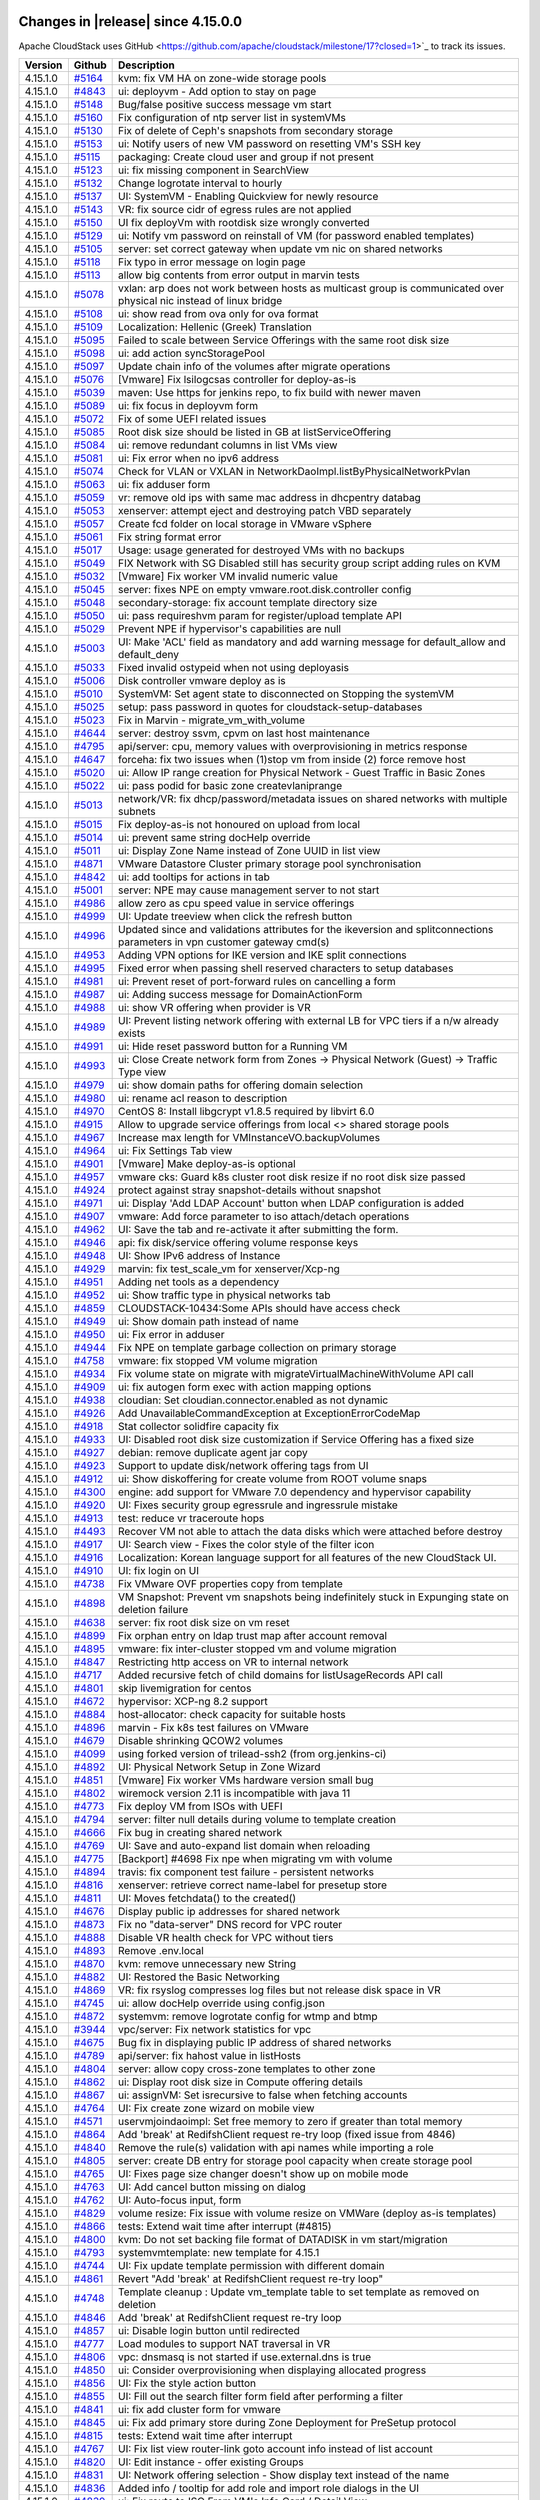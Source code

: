 .. Licensed to the Apache Software Foundation (ASF) under one
   or more contributor license agreements.  See the NOTICE file
   distributed with this work for additional information#
   regarding copyright ownership.  The ASF licenses this file
   to you under the Apache License, Version 2.0 (the
   "License"); you may not use this file except in compliance
   with the License.  You may obtain a copy of the License at
   http://www.apache.org/licenses/LICENSE-2.0
   Unless required by applicable law or agreed to in writing,
   software distributed under the License is distributed on an
   "AS IS" BASIS, WITHOUT WARRANTIES OR CONDITIONS OF ANY
   KIND, either express or implied.  See the License for the
   specific language governing permissions and limitations
   under the License.


Changes in |release| since 4.15.0.0
===================================

Apache CloudStack uses GitHub <https://github.com/apache/cloudstack/milestone/17?closed=1>`_
to track its issues.


.. cssclass:: table-striped table-bordered table-hover


+-------------------------+----------+------------------------------------------------------------+
| Version                 | Github   | Description                                                |
+=========================+==========+============================================================+
| 4.15.1.0                | `#5164`_ | kvm: fix VM HA on zone-wide storage pools                  |
+-------------------------+----------+------------------------------------------------------------+
| 4.15.1.0                | `#4843`_ | ui: deployvm - Add option to stay on page                  |
+-------------------------+----------+------------------------------------------------------------+
| 4.15.1.0                | `#5148`_ | Bug/false positive success message vm start                |
+-------------------------+----------+------------------------------------------------------------+
| 4.15.1.0                | `#5160`_ | Fix configuration of ntp server list in systemVMs          |
+-------------------------+----------+------------------------------------------------------------+
| 4.15.1.0                | `#5130`_ | Fix of delete of Ceph's snapshots from secondary storage   |
+-------------------------+----------+------------------------------------------------------------+
| 4.15.1.0                | `#5153`_ | ui: Notify users of new VM password on resetting VM's SSH  |
|                         |          | key                                                        |
+-------------------------+----------+------------------------------------------------------------+
| 4.15.1.0                | `#5115`_ | packaging: Create cloud user and group if not present      |
+-------------------------+----------+------------------------------------------------------------+
| 4.15.1.0                | `#5123`_ | ui: fix missing component in SearchView                    |
+-------------------------+----------+------------------------------------------------------------+
| 4.15.1.0                | `#5132`_ | Change logrotate interval to hourly                        |
+-------------------------+----------+------------------------------------------------------------+
| 4.15.1.0                | `#5137`_ | UI: SystemVM - Enabling Quickview for newly resource       |
+-------------------------+----------+------------------------------------------------------------+
| 4.15.1.0                | `#5143`_ | VR: fix source cidr of egress rules are not applied        |
+-------------------------+----------+------------------------------------------------------------+
| 4.15.1.0                | `#5150`_ | UI fix deployVm with rootdisk size wrongly converted       |
+-------------------------+----------+------------------------------------------------------------+
| 4.15.1.0                | `#5129`_ | ui: Notify vm password on reinstall of VM (for password    |
|                         |          | enabled templates)                                         |
+-------------------------+----------+------------------------------------------------------------+
| 4.15.1.0                | `#5105`_ | server: set correct gateway when update vm nic on shared   |
|                         |          | networks                                                   |
+-------------------------+----------+------------------------------------------------------------+
| 4.15.1.0                | `#5118`_ | Fix typo in error message on login page                    |
+-------------------------+----------+------------------------------------------------------------+
| 4.15.1.0                | `#5113`_ | allow big contents from error output in marvin tests       |
+-------------------------+----------+------------------------------------------------------------+
| 4.15.1.0                | `#5078`_ | vxlan: arp does not work between hosts as multicast group  |
|                         |          | is communicated over physical nic instead of linux bridge  |
+-------------------------+----------+------------------------------------------------------------+
| 4.15.1.0                | `#5108`_ | ui: show read from ova only for ova format                 |
+-------------------------+----------+------------------------------------------------------------+
| 4.15.1.0                | `#5109`_ | Localization: Hellenic (Greek) Translation                 |
+-------------------------+----------+------------------------------------------------------------+
| 4.15.1.0                | `#5095`_ | Failed to scale between Service Offerings with the same    |
|                         |          | root disk size                                             |
+-------------------------+----------+------------------------------------------------------------+
| 4.15.1.0                | `#5098`_ | ui: add action syncStoragePool                             |
+-------------------------+----------+------------------------------------------------------------+
| 4.15.1.0                | `#5097`_ | Update chain info of the volumes after migrate operations  |
+-------------------------+----------+------------------------------------------------------------+
| 4.15.1.0                | `#5076`_ | [Vmware] Fix lsilogcsas controller for deploy-as-is        |
+-------------------------+----------+------------------------------------------------------------+
| 4.15.1.0                | `#5039`_ | maven: Use https for jenkins repo, to fix build with newer |
|                         |          | maven                                                      |
+-------------------------+----------+------------------------------------------------------------+
| 4.15.1.0                | `#5089`_ | ui: fix focus in deployvm form                             |
+-------------------------+----------+------------------------------------------------------------+
| 4.15.1.0                | `#5072`_ | Fix of some UEFI related issues                            |
+-------------------------+----------+------------------------------------------------------------+
| 4.15.1.0                | `#5085`_ | Root disk size should be listed in GB at                   |
|                         |          | listServiceOffering                                        |
+-------------------------+----------+------------------------------------------------------------+
| 4.15.1.0                | `#5084`_ | ui: remove redundant columns in list VMs view              |
+-------------------------+----------+------------------------------------------------------------+
| 4.15.1.0                | `#5081`_ | ui: Fix error when no ipv6 address                         |
+-------------------------+----------+------------------------------------------------------------+
| 4.15.1.0                | `#5074`_ | Check for VLAN or VXLAN in                                 |
|                         |          | NetworkDaoImpl.listByPhysicalNetworkPvlan                  |
+-------------------------+----------+------------------------------------------------------------+
| 4.15.1.0                | `#5063`_ | ui: fix adduser form                                       |
+-------------------------+----------+------------------------------------------------------------+
| 4.15.1.0                | `#5059`_ | vr: remove old ips with same mac address in dhcpentry      |
|                         |          | databag                                                    |
+-------------------------+----------+------------------------------------------------------------+
| 4.15.1.0                | `#5053`_ | xenserver: attempt eject and destroying patch VBD          |
|                         |          | separately                                                 |
+-------------------------+----------+------------------------------------------------------------+
| 4.15.1.0                | `#5057`_ | Create fcd folder on local storage in VMware vSphere       |
+-------------------------+----------+------------------------------------------------------------+
| 4.15.1.0                | `#5061`_ | Fix string format error                                    |
+-------------------------+----------+------------------------------------------------------------+
| 4.15.1.0                | `#5017`_ | Usage: usage generated for destroyed VMs with no backups   |
+-------------------------+----------+------------------------------------------------------------+
| 4.15.1.0                | `#5049`_ | FIX Network with SG Disabled still has security group      |
|                         |          | script adding rules on KVM                                 |
+-------------------------+----------+------------------------------------------------------------+
| 4.15.1.0                | `#5032`_ | [Vmware] Fix worker VM invalid numeric value               |
+-------------------------+----------+------------------------------------------------------------+
| 4.15.1.0                | `#5045`_ | server: fixes NPE on empty vmware.root.disk.controller     |
|                         |          | config                                                     |
+-------------------------+----------+------------------------------------------------------------+
| 4.15.1.0                | `#5048`_ | secondary-storage: fix account template directory size     |
+-------------------------+----------+------------------------------------------------------------+
| 4.15.1.0                | `#5050`_ | ui: pass requireshvm param for register/upload template    |
|                         |          | API                                                        |
+-------------------------+----------+------------------------------------------------------------+
| 4.15.1.0                | `#5029`_ | Prevent NPE if hypervisor's capabilities are null          |
+-------------------------+----------+------------------------------------------------------------+
| 4.15.1.0                | `#5003`_ | UI: Make 'ACL' field as mandatory and add warning message  |
|                         |          | for default_allow and default_deny                         |
+-------------------------+----------+------------------------------------------------------------+
| 4.15.1.0                | `#5033`_ | Fixed invalid ostypeid when not using deployasis           |
+-------------------------+----------+------------------------------------------------------------+
| 4.15.1.0                | `#5006`_ | Disk controller vmware deploy as is                        |
+-------------------------+----------+------------------------------------------------------------+
| 4.15.1.0                | `#5010`_ | SystemVM: Set agent state to disconnected on Stopping the  |
|                         |          | systemVM                                                   |
+-------------------------+----------+------------------------------------------------------------+
| 4.15.1.0                | `#5025`_ | setup: pass password in quotes for                         |
|                         |          | cloudstack-setup-databases                                 |
+-------------------------+----------+------------------------------------------------------------+
| 4.15.1.0                | `#5023`_ | Fix in Marvin - migrate_vm_with_volume                     |
+-------------------------+----------+------------------------------------------------------------+
| 4.15.1.0                | `#4644`_ | server: destroy ssvm, cpvm on last host maintenance        |
+-------------------------+----------+------------------------------------------------------------+
| 4.15.1.0                | `#4795`_ | api/server: cpu, memory values with overprovisioning in    |
|                         |          | metrics response                                           |
+-------------------------+----------+------------------------------------------------------------+
| 4.15.1.0                | `#4647`_ | forceha: fix two issues when (1)stop vm from inside (2)    |
|                         |          | force remove host                                          |
+-------------------------+----------+------------------------------------------------------------+
| 4.15.1.0                | `#5020`_ | ui: Allow IP range creation for Physical Network - Guest   |
|                         |          | Traffic in Basic Zones                                     |
+-------------------------+----------+------------------------------------------------------------+
| 4.15.1.0                | `#5022`_ | ui: pass podid for basic zone createvlaniprange            |
+-------------------------+----------+------------------------------------------------------------+
| 4.15.1.0                | `#5013`_ | network/VR: fix dhcp/password/metadata issues on shared    |
|                         |          | networks with multiple subnets                             |
+-------------------------+----------+------------------------------------------------------------+
| 4.15.1.0                | `#5015`_ | Fix deploy-as-is not honoured on upload from local         |
+-------------------------+----------+------------------------------------------------------------+
| 4.15.1.0                | `#5014`_ | ui: prevent same string docHelp override                   |
+-------------------------+----------+------------------------------------------------------------+
| 4.15.1.0                | `#5011`_ | ui: Display Zone Name instead of Zone UUID in list view    |
+-------------------------+----------+------------------------------------------------------------+
| 4.15.1.0                | `#4871`_ | VMware Datastore Cluster primary storage pool              |
|                         |          | synchronisation                                            |
+-------------------------+----------+------------------------------------------------------------+
| 4.15.1.0                | `#4842`_ | ui: add tooltips for actions in tab                        |
+-------------------------+----------+------------------------------------------------------------+
| 4.15.1.0                | `#5001`_ | server: NPE may cause management server to not start       |
+-------------------------+----------+------------------------------------------------------------+
| 4.15.1.0                | `#4986`_ | allow zero as cpu speed value in service offerings         |
+-------------------------+----------+------------------------------------------------------------+
| 4.15.1.0                | `#4999`_ | UI: Update treeview when click the refresh button          |
+-------------------------+----------+------------------------------------------------------------+
| 4.15.1.0                | `#4996`_ | Updated since and validations attributes for the           |
|                         |          | ikeversion and splitconnections parameters in vpn customer |
|                         |          | gateway cmd(s)                                             |
+-------------------------+----------+------------------------------------------------------------+
| 4.15.1.0                | `#4953`_ | Adding VPN options for IKE version and IKE split           |
|                         |          | connections                                                |
+-------------------------+----------+------------------------------------------------------------+
| 4.15.1.0                | `#4995`_ | Fixed error when passing shell reserved characters to      |
|                         |          | setup databases                                            |
+-------------------------+----------+------------------------------------------------------------+
| 4.15.1.0                | `#4981`_ | ui: Prevent reset of port-forward rules on cancelling a    |
|                         |          | form                                                       |
+-------------------------+----------+------------------------------------------------------------+
| 4.15.1.0                | `#4987`_ | ui: Adding success message for DomainActionForm            |
+-------------------------+----------+------------------------------------------------------------+
| 4.15.1.0                | `#4988`_ | ui: show VR offering when provider is VR                   |
+-------------------------+----------+------------------------------------------------------------+
| 4.15.1.0                | `#4989`_ | UI: Prevent listing network offering with external LB for  |
|                         |          | VPC tiers if a n/w already exists                          |
+-------------------------+----------+------------------------------------------------------------+
| 4.15.1.0                | `#4991`_ | ui: Hide reset password button for a Running VM            |
+-------------------------+----------+------------------------------------------------------------+
| 4.15.1.0                | `#4993`_ | ui: Close Create network form from Zones -> Physical       |
|                         |          | Network (Guest) -> Traffic Type view                       |
+-------------------------+----------+------------------------------------------------------------+
| 4.15.1.0                | `#4979`_ | ui: show domain paths for offering domain selection        |
+-------------------------+----------+------------------------------------------------------------+
| 4.15.1.0                | `#4980`_ | ui: rename acl reason to description                       |
+-------------------------+----------+------------------------------------------------------------+
| 4.15.1.0                | `#4970`_ | CentOS 8: Install libgcrypt v1.8.5 required by libvirt 6.0 |
+-------------------------+----------+------------------------------------------------------------+
| 4.15.1.0                | `#4915`_ | Allow to upgrade service offerings from local <> shared    |
|                         |          | storage pools                                              |
+-------------------------+----------+------------------------------------------------------------+
| 4.15.1.0                | `#4967`_ | Increase max length for VMInstanceVO.backupVolumes         |
+-------------------------+----------+------------------------------------------------------------+
| 4.15.1.0                | `#4964`_ | ui: Fix Settings Tab view                                  |
+-------------------------+----------+------------------------------------------------------------+
| 4.15.1.0                | `#4901`_ | [Vmware] Make deploy-as-is optional                        |
+-------------------------+----------+------------------------------------------------------------+
| 4.15.1.0                | `#4957`_ | vmware cks: Guard k8s cluster root disk resize if no root  |
|                         |          | disk size passed                                           |
+-------------------------+----------+------------------------------------------------------------+
| 4.15.1.0                | `#4924`_ | protect against stray snapshot-details without snapshot    |
+-------------------------+----------+------------------------------------------------------------+
| 4.15.1.0                | `#4971`_ | ui: Display 'Add LDAP Account' button when LDAP            |
|                         |          | configuration is added                                     |
+-------------------------+----------+------------------------------------------------------------+
| 4.15.1.0                | `#4907`_ | vmware: Add force parameter to iso attach/detach           |
|                         |          | operations                                                 |
+-------------------------+----------+------------------------------------------------------------+
| 4.15.1.0                | `#4962`_ | UI: Save the tab and re-activate it after submitting the   |
|                         |          | form.                                                      |
+-------------------------+----------+------------------------------------------------------------+
| 4.15.1.0                | `#4946`_ | api: fix disk/service offering volume response keys        |
+-------------------------+----------+------------------------------------------------------------+
| 4.15.1.0                | `#4948`_ | UI: Show IPv6 address of Instance                          |
+-------------------------+----------+------------------------------------------------------------+
| 4.15.1.0                | `#4929`_ | marvin: fix test_scale_vm for xenserver/Xcp-ng             |
+-------------------------+----------+------------------------------------------------------------+
| 4.15.1.0                | `#4951`_ | Adding net tools as a dependency                           |
+-------------------------+----------+------------------------------------------------------------+
| 4.15.1.0                | `#4952`_ | ui: Show traffic type in physical networks tab             |
+-------------------------+----------+------------------------------------------------------------+
| 4.15.1.0                | `#4859`_ | CLOUDSTACK-10434:Some APIs should have access check        |
+-------------------------+----------+------------------------------------------------------------+
| 4.15.1.0                | `#4949`_ | ui: Show domain path instead of name                       |
+-------------------------+----------+------------------------------------------------------------+
| 4.15.1.0                | `#4950`_ | ui: Fix error in adduser                                   |
+-------------------------+----------+------------------------------------------------------------+
| 4.15.1.0                | `#4944`_ | Fix NPE on template garbage collection on primary storage  |
+-------------------------+----------+------------------------------------------------------------+
| 4.15.1.0                | `#4758`_ | vmware: fix stopped VM volume migration                    |
+-------------------------+----------+------------------------------------------------------------+
| 4.15.1.0                | `#4934`_ | Fix volume state on migrate with                           |
|                         |          | migrateVirtualMachineWithVolume API call                   |
+-------------------------+----------+------------------------------------------------------------+
| 4.15.1.0                | `#4909`_ | ui: fix autogen form exec with action mapping options      |
+-------------------------+----------+------------------------------------------------------------+
| 4.15.1.0                | `#4938`_ | cloudian: Set cloudian.connector.enabled as not dynamic    |
+-------------------------+----------+------------------------------------------------------------+
| 4.15.1.0                | `#4926`_ | Add UnavailableCommandException at ExceptionErrorCodeMap   |
+-------------------------+----------+------------------------------------------------------------+
| 4.15.1.0                | `#4918`_ | Stat collector solidfire capacity fix                      |
+-------------------------+----------+------------------------------------------------------------+
| 4.15.1.0                | `#4933`_ | UI: Disabled root disk size customization if Service       |
|                         |          | Offering has a fixed size                                  |
+-------------------------+----------+------------------------------------------------------------+
| 4.15.1.0                | `#4927`_ | debian: remove duplicate agent jar copy                    |
+-------------------------+----------+------------------------------------------------------------+
| 4.15.1.0                | `#4923`_ | Support to update disk/network offering tags from UI       |
+-------------------------+----------+------------------------------------------------------------+
| 4.15.1.0                | `#4912`_ | ui: Show diskoffering for create volume from ROOT volume   |
|                         |          | snaps                                                      |
+-------------------------+----------+------------------------------------------------------------+
| 4.15.1.0                | `#4300`_ | engine: add support for VMware 7.0 dependency and          |
|                         |          | hypervisor capability                                      |
+-------------------------+----------+------------------------------------------------------------+
| 4.15.1.0                | `#4920`_ | UI: Fixes security group egressrule and ingressrule        |
|                         |          | mistake                                                    |
+-------------------------+----------+------------------------------------------------------------+
| 4.15.1.0                | `#4913`_ | test: reduce vr traceroute hops                            |
+-------------------------+----------+------------------------------------------------------------+
| 4.15.1.0                | `#4493`_ | Recover VM not able to attach the data disks which were    |
|                         |          | attached before destroy                                    |
+-------------------------+----------+------------------------------------------------------------+
| 4.15.1.0                | `#4917`_ | UI: Search view - Fixes the color style of the filter icon |
+-------------------------+----------+------------------------------------------------------------+
| 4.15.1.0                | `#4916`_ | Localization: Korean language support for all features of  |
|                         |          | the new CloudStack UI.                                     |
+-------------------------+----------+------------------------------------------------------------+
| 4.15.1.0                | `#4910`_ | UI: fix login on UI                                        |
+-------------------------+----------+------------------------------------------------------------+
| 4.15.1.0                | `#4738`_ | Fix VMware OVF properties copy from template               |
+-------------------------+----------+------------------------------------------------------------+
| 4.15.1.0                | `#4898`_ | VM Snapshot: Prevent vm snapshots being indefinitely stuck |
|                         |          | in Expunging state on deletion failure                     |
+-------------------------+----------+------------------------------------------------------------+
| 4.15.1.0                | `#4638`_ | server: fix root disk size on vm reset                     |
+-------------------------+----------+------------------------------------------------------------+
| 4.15.1.0                | `#4899`_ | Fix orphan entry on ldap trust map after account removal   |
+-------------------------+----------+------------------------------------------------------------+
| 4.15.1.0                | `#4895`_ | vmware: fix inter-cluster stopped vm and volume migration  |
+-------------------------+----------+------------------------------------------------------------+
| 4.15.1.0                | `#4847`_ | Restricting http access on VR to internal network          |
+-------------------------+----------+------------------------------------------------------------+
| 4.15.1.0                | `#4717`_ | Added recursive fetch of child domains for                 |
|                         |          | listUsageRecords API call                                  |
+-------------------------+----------+------------------------------------------------------------+
| 4.15.1.0                | `#4801`_ | skip livemigration for centos                              |
+-------------------------+----------+------------------------------------------------------------+
| 4.15.1.0                | `#4672`_ | hypervisor: XCP-ng 8.2 support                             |
+-------------------------+----------+------------------------------------------------------------+
| 4.15.1.0                | `#4884`_ | host-allocator: check capacity for suitable hosts          |
+-------------------------+----------+------------------------------------------------------------+
| 4.15.1.0                | `#4896`_ | marvin - Fix k8s test failures on VMware                   |
+-------------------------+----------+------------------------------------------------------------+
| 4.15.1.0                | `#4679`_ | Disable shrinking QCOW2 volumes                            |
+-------------------------+----------+------------------------------------------------------------+
| 4.15.1.0                | `#4099`_ | using forked version of trilead-ssh2 (from org.jenkins-ci) |
+-------------------------+----------+------------------------------------------------------------+
| 4.15.1.0                | `#4892`_ | UI: Physical Network Setup in Zone Wizard                  |
+-------------------------+----------+------------------------------------------------------------+
| 4.15.1.0                | `#4851`_ | [Vmware] Fix worker VMs hardware version small bug         |
+-------------------------+----------+------------------------------------------------------------+
| 4.15.1.0                | `#4802`_ | wiremock version 2.11 is incompatible with java 11         |
+-------------------------+----------+------------------------------------------------------------+
| 4.15.1.0                | `#4773`_ | Fix deploy VM from ISOs with UEFI                          |
+-------------------------+----------+------------------------------------------------------------+
| 4.15.1.0                | `#4794`_ | server: filter null details during volume to template      |
|                         |          | creation                                                   |
+-------------------------+----------+------------------------------------------------------------+
| 4.15.1.0                | `#4666`_ | Fix bug in creating shared network                         |
+-------------------------+----------+------------------------------------------------------------+
| 4.15.1.0                | `#4769`_ | UI: Save and auto-expand list domain when reloading        |
+-------------------------+----------+------------------------------------------------------------+
| 4.15.1.0                | `#4775`_ | [Backport] #4698 Fix npe when migrating vm with volume     |
+-------------------------+----------+------------------------------------------------------------+
| 4.15.1.0                | `#4894`_ | travis: fix component test failure - persistent networks   |
+-------------------------+----------+------------------------------------------------------------+
| 4.15.1.0                | `#4816`_ | xenserver: retrieve correct name-label for presetup store  |
+-------------------------+----------+------------------------------------------------------------+
| 4.15.1.0                | `#4811`_ | UI: Moves fetchdata() to the created()                     |
+-------------------------+----------+------------------------------------------------------------+
| 4.15.1.0                | `#4676`_ | Display public ip addresses for shared network             |
+-------------------------+----------+------------------------------------------------------------+
| 4.15.1.0                | `#4873`_ | Fix no "data-server" DNS record for VPC router             |
+-------------------------+----------+------------------------------------------------------------+
| 4.15.1.0                | `#4888`_ | Disable VR health check for VPC without tiers              |
+-------------------------+----------+------------------------------------------------------------+
| 4.15.1.0                | `#4893`_ | Remove .env.local                                          |
+-------------------------+----------+------------------------------------------------------------+
| 4.15.1.0                | `#4870`_ | kvm: remove unnecessary new String                         |
+-------------------------+----------+------------------------------------------------------------+
| 4.15.1.0                | `#4882`_ | UI: Restored the Basic Networking                          |
+-------------------------+----------+------------------------------------------------------------+
| 4.15.1.0                | `#4869`_ | VR: fix rsyslog compresses log files but not release disk  |
|                         |          | space in VR                                                |
+-------------------------+----------+------------------------------------------------------------+
| 4.15.1.0                | `#4745`_ | ui: allow docHelp override using config.json               |
+-------------------------+----------+------------------------------------------------------------+
| 4.15.1.0                | `#4872`_ | systemvm: remove logrotate config for wtmp and btmp        |
+-------------------------+----------+------------------------------------------------------------+
| 4.15.1.0                | `#3944`_ | vpc/server: Fix network statistics for vpc                 |
+-------------------------+----------+------------------------------------------------------------+
| 4.15.1.0                | `#4675`_ | Bug fix in displaying public IP address of shared networks |
+-------------------------+----------+------------------------------------------------------------+
| 4.15.1.0                | `#4789`_ | api/server: fix hahost value in listHosts                  |
+-------------------------+----------+------------------------------------------------------------+
| 4.15.1.0                | `#4804`_ | server: allow copy cross-zone templates to other zone      |
+-------------------------+----------+------------------------------------------------------------+
| 4.15.1.0                | `#4862`_ | ui: Display root disk size in Compute offering details     |
+-------------------------+----------+------------------------------------------------------------+
| 4.15.1.0                | `#4867`_ | ui: assignVM: Set isrecursive to false when fetching       |
|                         |          | accounts                                                   |
+-------------------------+----------+------------------------------------------------------------+
| 4.15.1.0                | `#4764`_ | UI: Fix create zone wizard on mobile view                  |
+-------------------------+----------+------------------------------------------------------------+
| 4.15.1.0                | `#4571`_ | uservmjoindaoimpl: Set free memory to zero if greater than |
|                         |          | total memory                                               |
+-------------------------+----------+------------------------------------------------------------+
| 4.15.1.0                | `#4864`_ | Add 'break' at RedifshClient request re-try loop (fixed    |
|                         |          | issue from 4846)                                           |
+-------------------------+----------+------------------------------------------------------------+
| 4.15.1.0                | `#4840`_ | Remove the rule(s) validation with api names while         |
|                         |          | importing a role                                           |
+-------------------------+----------+------------------------------------------------------------+
| 4.15.1.0                | `#4805`_ | server: create DB entry for storage pool capacity when     |
|                         |          | create storage pool                                        |
+-------------------------+----------+------------------------------------------------------------+
| 4.15.1.0                | `#4765`_ | UI: Fixes page size changer doesn't show up on mobile mode |
+-------------------------+----------+------------------------------------------------------------+
| 4.15.1.0                | `#4763`_ | UI: Add cancel button missing on dialog                    |
+-------------------------+----------+------------------------------------------------------------+
| 4.15.1.0                | `#4762`_ | UI: Auto-focus input, form                                 |
+-------------------------+----------+------------------------------------------------------------+
| 4.15.1.0                | `#4829`_ | volume resize: Fix issue with volume resize on VMWare      |
|                         |          | (deploy as-is templates)                                   |
+-------------------------+----------+------------------------------------------------------------+
| 4.15.1.0                | `#4866`_ | tests: Extend wait time after interrupt (#4815)            |
+-------------------------+----------+------------------------------------------------------------+
| 4.15.1.0                | `#4800`_ | kvm: Do not set backing file format of DATADISK in vm      |
|                         |          | start/migration                                            |
+-------------------------+----------+------------------------------------------------------------+
| 4.15.1.0                | `#4793`_ | systemvmtemplate: new template for 4.15.1                  |
+-------------------------+----------+------------------------------------------------------------+
| 4.15.1.0                | `#4744`_ | UI: Fix update template permission with different domain   |
+-------------------------+----------+------------------------------------------------------------+
| 4.15.1.0                | `#4861`_ | Revert "Add 'break' at RedifshClient request re-try loop"  |
+-------------------------+----------+------------------------------------------------------------+
| 4.15.1.0                | `#4748`_ | Template cleanup : Update vm_template table to set         |
|                         |          | template as removed on deletion                            |
+-------------------------+----------+------------------------------------------------------------+
| 4.15.1.0                | `#4846`_ | Add 'break' at RedifshClient request re-try loop           |
+-------------------------+----------+------------------------------------------------------------+
| 4.15.1.0                | `#4857`_ | ui: Disable login button until redirected                  |
+-------------------------+----------+------------------------------------------------------------+
| 4.15.1.0                | `#4777`_ | Load modules to support NAT traversal in VR                |
+-------------------------+----------+------------------------------------------------------------+
| 4.15.1.0                | `#4806`_ | vpc: dnsmasq is not started if use.external.dns is true    |
+-------------------------+----------+------------------------------------------------------------+
| 4.15.1.0                | `#4850`_ | ui: Consider overprovisioning when displaying allocated    |
|                         |          | progress                                                   |
+-------------------------+----------+------------------------------------------------------------+
| 4.15.1.0                | `#4856`_ | UI: Fix the style action button                            |
+-------------------------+----------+------------------------------------------------------------+
| 4.15.1.0                | `#4855`_ | UI: Fill out the search filter form field after performing |
|                         |          | a filter                                                   |
+-------------------------+----------+------------------------------------------------------------+
| 4.15.1.0                | `#4841`_ | ui: fix add cluster form for vmware                        |
+-------------------------+----------+------------------------------------------------------------+
| 4.15.1.0                | `#4845`_ | ui: Fix add primary store during Zone Deployment for       |
|                         |          | PreSetup protocol                                          |
+-------------------------+----------+------------------------------------------------------------+
| 4.15.1.0                | `#4815`_ | tests: Extend wait time after interrupt                    |
+-------------------------+----------+------------------------------------------------------------+
| 4.15.1.0                | `#4767`_ | UI: Fix list view router-link goto account info instead of |
|                         |          | list account                                               |
+-------------------------+----------+------------------------------------------------------------+
| 4.15.1.0                | `#4820`_ | UI: Edit instance - offer existing Groups                  |
+-------------------------+----------+------------------------------------------------------------+
| 4.15.1.0                | `#4831`_ | UI: Network offering selection - Show display text instead |
|                         |          | of the name                                                |
+-------------------------+----------+------------------------------------------------------------+
| 4.15.1.0                | `#4836`_ | Added info / tooltip for add role and import role dialogs  |
|                         |          | in the UI                                                  |
+-------------------------+----------+------------------------------------------------------------+
| 4.15.1.0                | `#4839`_ | ui: Fix route to ISO From VM's Info Card / Detail View     |
+-------------------------+----------+------------------------------------------------------------+
| 4.15.1.0                | `#4821`_ | ui: Show vm name along with password                       |
+-------------------------+----------+------------------------------------------------------------+
| 4.15.1.0                | `#4783`_ | novnc: Hide fullscreen button when not connected           |
+-------------------------+----------+------------------------------------------------------------+
| 4.15.1.0                | `#4779`_ | Fix NPE while cloudstack agent failed to connect to mgt    |
|                         |          | server                                                     |
+-------------------------+----------+------------------------------------------------------------+
| 4.15.1.0                | `#4833`_ | novnc: Fix vm console is not working on firefox if         |
|                         |          | language is not English                                    |
+-------------------------+----------+------------------------------------------------------------+
| 4.15.1.0                | `#4824`_ | ui: Fixes for action messages and forms                    |
+-------------------------+----------+------------------------------------------------------------+
| 4.15.1.0                | `#4823`_ | ui: Show label for view console action                     |
+-------------------------+----------+------------------------------------------------------------+
| 4.15.1.0                | `#4822`_ | listprojects: Maintain order of project owners added to a  |
|                         |          | project                                                    |
+-------------------------+----------+------------------------------------------------------------+
| 4.15.1.0                | `#4812`_ | ui: change createAccount to use post                       |
+-------------------------+----------+------------------------------------------------------------+
| 4.15.1.0                | `#4832`_ | ui - Project Role Permission: Change default permission    |
|                         |          | type to 'Deny'                                             |
+-------------------------+----------+------------------------------------------------------------+
| 4.15.1.0                | `#4574`_ | db-schema update 4.15.0 to 4.15.1: correct some guest-os   |
|                         |          | namings                                                    |
+-------------------------+----------+------------------------------------------------------------+
| 4.15.1.0                | `#4670`_ | ui: fix update vm details wrt backend changes              |
+-------------------------+----------+------------------------------------------------------------+
| 4.15.1.0                | `#4691`_ | server: delete template on storage over capacity threshold |
+-------------------------+----------+------------------------------------------------------------+
| 4.15.1.0                | `#4755`_ | usage: return guest OS type UUID instead of internal DB ID |
+-------------------------+----------+------------------------------------------------------------+
| 4.15.1.0                | `#4756`_ | Mask libvirtd sockets which prevents cloudstack-agent from |
|                         |          | being setup                                                |
+-------------------------+----------+------------------------------------------------------------+
| 4.15.1.0                | `#4772`_ | server: use network details from nic network               |
+-------------------------+----------+------------------------------------------------------------+
| 4.15.1.0                | `#4784`_ | ui: Show memory allocated percentage when migrating vm     |
+-------------------------+----------+------------------------------------------------------------+
| 4.15.1.0                | `#4785`_ | test: fix listVolumes call for detach volume migration     |
|                         |          | check                                                      |
+-------------------------+----------+------------------------------------------------------------+
| 4.15.1.0                | `#4786`_ | ui: Show vm name in info card in deployvm                  |
+-------------------------+----------+------------------------------------------------------------+
| 4.15.1.0                | `#4787`_ | ui: Show displayname in compute list view                  |
+-------------------------+----------+------------------------------------------------------------+
| 4.15.1.0                | `#4788`_ | ui: Fix breadcrumb discrepancy                             |
+-------------------------+----------+------------------------------------------------------------+
| 4.15.1.0                | `#4759`_ | UI: German translation corrections                         |
+-------------------------+----------+------------------------------------------------------------+
| 4.15.1.0                | `#4761`_ | UI: Fix upload SSL certificate failed in the project view  |
+-------------------------+----------+------------------------------------------------------------+
| 4.15.1.0                | `#4746`_ | ui: FIX error in "Port forward" and "Load Balancing"       |
+-------------------------+----------+------------------------------------------------------------+
| 4.15.1.0                | `#4743`_ | api: remove account from listProjects API response         |
+-------------------------+----------+------------------------------------------------------------+
| 4.15.1.0                | `#4736`_ | novnc: Add source IP check                                 |
+-------------------------+----------+------------------------------------------------------------+
| 4.15.1.0                | `#4626`_ | server: fix failed to remove template/iso if upload from   |
|                         |          | local fails                                                |
+-------------------------+----------+------------------------------------------------------------+
| 4.15.1.0                | `#4531`_ | novnc: Accept new novnc client and disconnect old session  |
+-------------------------+----------+------------------------------------------------------------+
| 4.15.1.0                | `#4751`_ | build: deprecate and remove md5 from releases              |
+-------------------------+----------+------------------------------------------------------------+
| 4.15.1.0                | `#4747`_ | cks: fix token TTL, set it to never expire                 |
+-------------------------+----------+------------------------------------------------------------+
| 4.15.1.0                | `#4740`_ | get_bridge_physdev returns "device:" instead of "device"   |
+-------------------------+----------+------------------------------------------------------------+
| 4.15.1.0                | `#4639`_ | cks: use HttpsURLConnection for checking api server        |
+-------------------------+----------+------------------------------------------------------------+
| 4.15.1.0                | `#4668`_ | Adjust tests to fix a problem with the container builders  |
|                         |          | (https://github.com/khos2ow/cloudstack-deb-builder)        |
+-------------------------+----------+------------------------------------------------------------+
| 4.15.1.0                | `#4693`_ | server: fix finding pools for volume migration             |
+-------------------------+----------+------------------------------------------------------------+
| 4.15.1.0                | `#4032`_ | Suspending the VM prior to deleting snapshots to avoid     |
|                         |          | corruption, th…                                            |
+-------------------------+----------+------------------------------------------------------------+
| 4.15.1.0                | `#4047`_ | Look for active templates for VR deployment                |
+-------------------------+----------+------------------------------------------------------------+
| 4.15.1.0                | `#4663`_ | ui: fix add Vmware cluster                                 |
+-------------------------+----------+------------------------------------------------------------+
| 4.15.1.0                | `#4716`_ | ui: Add guest IP ranges                                    |
+-------------------------+----------+------------------------------------------------------------+
| 4.15.1.0                | `#4728`_ | UI: add component was missing                              |
+-------------------------+----------+------------------------------------------------------------+
| 4.15.1.0                | `#4725`_ | packaging: update Requirements in README                   |
+-------------------------+----------+------------------------------------------------------------+
| 4.15.1.0                | `#4713`_ | API: Increase leniency to list templates on secondary      |
|                         |          | stores that have been marked deleted by updating the db    |
+-------------------------+----------+------------------------------------------------------------+
| 4.15.1.0                | `#4615`_ | Secondary storage: Allow store deletion after successful   |
|                         |          | data migration                                             |
+-------------------------+----------+------------------------------------------------------------+
| 4.15.1.0                | `#4582`_ | Upgrade: check systemvm template before db changes         |
+-------------------------+----------+------------------------------------------------------------+
| 4.15.1.0                | `#4718`_ | UI test: Fix UI test failures in 4.15                      |
+-------------------------+----------+------------------------------------------------------------+
| 4.15.1.0                | `#4684`_ | cks: fix CNI release url returning 404                     |
+-------------------------+----------+------------------------------------------------------------+
| 4.15.1.0                | `#4688`_ | format of checksum files convenient for automated checking |
+-------------------------+----------+------------------------------------------------------------+
| 4.15.1.0                | `#4683`_ | ui: fix systevmtype for create service offering form       |
+-------------------------+----------+------------------------------------------------------------+
| 4.15.1.0                | `#4604`_ | api: add zone, vm name params in listVmSnapshot response   |
+-------------------------+----------+------------------------------------------------------------+
| 4.15.1.0                | `#4562`_ | Prevent KVM from performing volume migrations of running   |
|                         |          | instances                                                  |
+-------------------------+----------+------------------------------------------------------------+
| 4.15.1.0                | `#4667`_ | Display account name only if its not null                  |
+-------------------------+----------+------------------------------------------------------------+
| 4.15.1.0                | `#4656`_ | Ubuntu 20.04: set Backing Format of qcow2 images in vm     |
|                         |          | start and migration                                        |
+-------------------------+----------+------------------------------------------------------------+
| 4.15.1.0                | `#4396`_ | Show network name in exception message                     |
+-------------------------+----------+------------------------------------------------------------+
| 4.15.1.0                | `#4451`_ | loop optimisation in bash                                  |
+-------------------------+----------+------------------------------------------------------------+
| 4.15.1.0                | `#4609`_ | API discovery: Prevent overwrite of API parameters in      |
|                         |          | cases where API names are same                             |
+-------------------------+----------+------------------------------------------------------------+
| 4.15.1.0                | `#4445`_ | Cleanup domain details when domain is deleted              |
+-------------------------+----------+------------------------------------------------------------+
| 4.15.1.0                | `#4665`_ | ui: fix tags selection for add disk offering               |
+-------------------------+----------+------------------------------------------------------------+
| 4.15.1.0                | `#4651`_ | marvin: fix test failures when changing service offering   |
|                         |          | of a VM                                                    |
+-------------------------+----------+------------------------------------------------------------+
| 4.15.1.0                | `#4627`_ | VR: fix expunging vm will remove dhcp entries of another   |
|                         |          | vm in VR                                                   |
+-------------------------+----------+------------------------------------------------------------+
| 4.15.1.0                | `#4650`_ | test: hardware required for changeserviceoffering          |
+-------------------------+----------+------------------------------------------------------------+
| 4.15.1.0                | `#4653`_ | Update cloud-setup-databases.in - help message fix         |
+-------------------------+----------+------------------------------------------------------------+
| 4.15.1.0                | `#4655`_ | test: fix checksums for test template                      |
+-------------------------+----------+------------------------------------------------------------+
| 4.15.1.0                | `#4601`_ | server: Get vm network/disk statistics and update database |
|                         |          | per host                                                   |
+-------------------------+----------+------------------------------------------------------------+
| 4.15.1.0                | `#4623`_ | server: Fix update capacity for hosts take long time if    |
|                         |          | there are many service offerings                           |
+-------------------------+----------+------------------------------------------------------------+
| 4.15.1.0                | `#4629`_ | server: prevent update vm read-only details                |
+-------------------------+----------+------------------------------------------------------------+
| 4.15.1.0                | `#4591`_ | server: select root disk based on user input during vm     |
|                         |          | import                                                     |
+-------------------------+----------+------------------------------------------------------------+
| 4.15.1.0                | `#4576`_ | Fix: Use Q35 chipset for UEFI x86_64                       |
+-------------------------+----------+------------------------------------------------------------+
| 4.15.1.0                | `#4624`_ | server: fix wrong error message when create isolated       |
|                         |          | network without SourceNat                                  |
+-------------------------+----------+------------------------------------------------------------+
| 4.15.1.0                | `#4622`_ | server: add possibility to scale vm to current custom      |
|                         |          | offerings on UI                                            |
+-------------------------+----------+------------------------------------------------------------+
| 4.15.1.0                | `#4602`_ | server: keep networks order and ips while move a vm with   |
|                         |          | multiple networks                                          |
+-------------------------+----------+------------------------------------------------------------+
| 4.15.1.0                | `#4625`_ | server: throw exception when update vm nic on L2 network   |
+-------------------------+----------+------------------------------------------------------------+
| 4.15.1.0                | `#4633`_ | doc: fix typo in install notes                             |
+-------------------------+----------+------------------------------------------------------------+
| 4.15.1.0                | `#4605`_ | packaging: build and bundle UI using npm in deb and rpm    |
|                         |          | packages                                                   |
+-------------------------+----------+------------------------------------------------------------+
| 4.15.1.0                | `#4620`_ | Fix screenshot path on README of /ui directory             |
+-------------------------+----------+------------------------------------------------------------+
| 4.15.1.0                | `#4600`_ | server: fix cannot create vm if another vm with same name  |
|                         |          | has been added and removed on the network                  |
+-------------------------+----------+------------------------------------------------------------+
| 4.15.1.0                | `#4491`_ | fix on changeServiceForVirtualMachine when updating        |
|                         |          | read/write rate                                            |
+-------------------------+----------+------------------------------------------------------------+
| 4.15.1.0                | `#4621`_ | Fixed typo                                                 |
+-------------------------+----------+------------------------------------------------------------+
| 4.15.1.0                | `#4614`_ | vmsnapshot: Add quickview to the list of VM Snapshot       |
+-------------------------+----------+------------------------------------------------------------+
| 4.15.1.0                | `#4611`_ | UI Storage Pool Tags: unable to delete last tag            |
+-------------------------+----------+------------------------------------------------------------+

255 Issues listed

.. _`#5164`: https://github.com/apache/cloudstack/pull/5164
.. _`#4843`: https://github.com/apache/cloudstack/pull/4843
.. _`#5148`: https://github.com/apache/cloudstack/pull/5148
.. _`#5160`: https://github.com/apache/cloudstack/pull/5160
.. _`#5130`: https://github.com/apache/cloudstack/pull/5130
.. _`#5153`: https://github.com/apache/cloudstack/pull/5153
.. _`#5115`: https://github.com/apache/cloudstack/pull/5115
.. _`#5123`: https://github.com/apache/cloudstack/pull/5123
.. _`#5132`: https://github.com/apache/cloudstack/pull/5132
.. _`#5137`: https://github.com/apache/cloudstack/pull/5137
.. _`#5143`: https://github.com/apache/cloudstack/pull/5143
.. _`#5150`: https://github.com/apache/cloudstack/pull/5150
.. _`#5129`: https://github.com/apache/cloudstack/pull/5129
.. _`#5105`: https://github.com/apache/cloudstack/pull/5105
.. _`#5118`: https://github.com/apache/cloudstack/pull/5118
.. _`#5113`: https://github.com/apache/cloudstack/pull/5113
.. _`#5078`: https://github.com/apache/cloudstack/pull/5078
.. _`#5108`: https://github.com/apache/cloudstack/pull/5108
.. _`#5109`: https://github.com/apache/cloudstack/pull/5109
.. _`#5095`: https://github.com/apache/cloudstack/pull/5095
.. _`#5098`: https://github.com/apache/cloudstack/pull/5098
.. _`#5097`: https://github.com/apache/cloudstack/pull/5097
.. _`#5076`: https://github.com/apache/cloudstack/pull/5076
.. _`#5039`: https://github.com/apache/cloudstack/pull/5039
.. _`#5089`: https://github.com/apache/cloudstack/pull/5089
.. _`#5072`: https://github.com/apache/cloudstack/pull/5072
.. _`#5085`: https://github.com/apache/cloudstack/pull/5085
.. _`#5084`: https://github.com/apache/cloudstack/pull/5084
.. _`#5081`: https://github.com/apache/cloudstack/pull/5081
.. _`#5074`: https://github.com/apache/cloudstack/pull/5074
.. _`#5063`: https://github.com/apache/cloudstack/pull/5063
.. _`#5059`: https://github.com/apache/cloudstack/pull/5059
.. _`#5053`: https://github.com/apache/cloudstack/pull/5053
.. _`#5057`: https://github.com/apache/cloudstack/pull/5057
.. _`#5061`: https://github.com/apache/cloudstack/pull/5061
.. _`#5017`: https://github.com/apache/cloudstack/pull/5017
.. _`#5049`: https://github.com/apache/cloudstack/pull/5049
.. _`#5032`: https://github.com/apache/cloudstack/pull/5032
.. _`#5045`: https://github.com/apache/cloudstack/pull/5045
.. _`#5048`: https://github.com/apache/cloudstack/pull/5048
.. _`#5050`: https://github.com/apache/cloudstack/pull/5050
.. _`#5029`: https://github.com/apache/cloudstack/pull/5029
.. _`#5003`: https://github.com/apache/cloudstack/pull/5003
.. _`#5033`: https://github.com/apache/cloudstack/pull/5033
.. _`#5006`: https://github.com/apache/cloudstack/pull/5006
.. _`#5010`: https://github.com/apache/cloudstack/pull/5010
.. _`#5025`: https://github.com/apache/cloudstack/pull/5025
.. _`#5023`: https://github.com/apache/cloudstack/pull/5023
.. _`#4644`: https://github.com/apache/cloudstack/pull/4644
.. _`#4795`: https://github.com/apache/cloudstack/pull/4795
.. _`#4647`: https://github.com/apache/cloudstack/pull/4647
.. _`#5020`: https://github.com/apache/cloudstack/pull/5020
.. _`#5022`: https://github.com/apache/cloudstack/pull/5022
.. _`#5013`: https://github.com/apache/cloudstack/pull/5013
.. _`#5015`: https://github.com/apache/cloudstack/pull/5015
.. _`#5014`: https://github.com/apache/cloudstack/pull/5014
.. _`#5011`: https://github.com/apache/cloudstack/pull/5011
.. _`#4871`: https://github.com/apache/cloudstack/pull/4871
.. _`#4842`: https://github.com/apache/cloudstack/pull/4842
.. _`#5001`: https://github.com/apache/cloudstack/pull/5001
.. _`#4986`: https://github.com/apache/cloudstack/pull/4986
.. _`#4999`: https://github.com/apache/cloudstack/pull/4999
.. _`#4996`: https://github.com/apache/cloudstack/pull/4996
.. _`#4953`: https://github.com/apache/cloudstack/pull/4953
.. _`#4995`: https://github.com/apache/cloudstack/pull/4995
.. _`#4981`: https://github.com/apache/cloudstack/pull/4981
.. _`#4987`: https://github.com/apache/cloudstack/pull/4987
.. _`#4988`: https://github.com/apache/cloudstack/pull/4988
.. _`#4989`: https://github.com/apache/cloudstack/pull/4989
.. _`#4991`: https://github.com/apache/cloudstack/pull/4991
.. _`#4993`: https://github.com/apache/cloudstack/pull/4993
.. _`#4979`: https://github.com/apache/cloudstack/pull/4979
.. _`#4980`: https://github.com/apache/cloudstack/pull/4980
.. _`#4970`: https://github.com/apache/cloudstack/pull/4970
.. _`#4915`: https://github.com/apache/cloudstack/pull/4915
.. _`#4967`: https://github.com/apache/cloudstack/pull/4967
.. _`#4964`: https://github.com/apache/cloudstack/pull/4964
.. _`#4901`: https://github.com/apache/cloudstack/pull/4901
.. _`#4957`: https://github.com/apache/cloudstack/pull/4957
.. _`#4924`: https://github.com/apache/cloudstack/pull/4924
.. _`#4971`: https://github.com/apache/cloudstack/pull/4971
.. _`#4907`: https://github.com/apache/cloudstack/pull/4907
.. _`#4962`: https://github.com/apache/cloudstack/pull/4962
.. _`#4946`: https://github.com/apache/cloudstack/pull/4946
.. _`#4948`: https://github.com/apache/cloudstack/pull/4948
.. _`#4929`: https://github.com/apache/cloudstack/pull/4929
.. _`#4951`: https://github.com/apache/cloudstack/pull/4951
.. _`#4952`: https://github.com/apache/cloudstack/pull/4952
.. _`#4859`: https://github.com/apache/cloudstack/pull/4859
.. _`#4949`: https://github.com/apache/cloudstack/pull/4949
.. _`#4950`: https://github.com/apache/cloudstack/pull/4950
.. _`#4944`: https://github.com/apache/cloudstack/pull/4944
.. _`#4758`: https://github.com/apache/cloudstack/pull/4758
.. _`#4934`: https://github.com/apache/cloudstack/pull/4934
.. _`#4909`: https://github.com/apache/cloudstack/pull/4909
.. _`#4938`: https://github.com/apache/cloudstack/pull/4938
.. _`#4926`: https://github.com/apache/cloudstack/pull/4926
.. _`#4918`: https://github.com/apache/cloudstack/pull/4918
.. _`#4933`: https://github.com/apache/cloudstack/pull/4933
.. _`#4927`: https://github.com/apache/cloudstack/pull/4927
.. _`#4923`: https://github.com/apache/cloudstack/pull/4923
.. _`#4912`: https://github.com/apache/cloudstack/pull/4912
.. _`#4300`: https://github.com/apache/cloudstack/pull/4300
.. _`#4920`: https://github.com/apache/cloudstack/pull/4920
.. _`#4913`: https://github.com/apache/cloudstack/pull/4913
.. _`#4493`: https://github.com/apache/cloudstack/pull/4493
.. _`#4917`: https://github.com/apache/cloudstack/pull/4917
.. _`#4916`: https://github.com/apache/cloudstack/pull/4916
.. _`#4910`: https://github.com/apache/cloudstack/pull/4910
.. _`#4738`: https://github.com/apache/cloudstack/pull/4738
.. _`#4898`: https://github.com/apache/cloudstack/pull/4898
.. _`#4638`: https://github.com/apache/cloudstack/pull/4638
.. _`#4899`: https://github.com/apache/cloudstack/pull/4899
.. _`#4895`: https://github.com/apache/cloudstack/pull/4895
.. _`#4847`: https://github.com/apache/cloudstack/pull/4847
.. _`#4717`: https://github.com/apache/cloudstack/pull/4717
.. _`#4801`: https://github.com/apache/cloudstack/pull/4801
.. _`#4672`: https://github.com/apache/cloudstack/pull/4672
.. _`#4884`: https://github.com/apache/cloudstack/pull/4884
.. _`#4896`: https://github.com/apache/cloudstack/pull/4896
.. _`#4679`: https://github.com/apache/cloudstack/pull/4679
.. _`#4099`: https://github.com/apache/cloudstack/pull/4099
.. _`#4892`: https://github.com/apache/cloudstack/pull/4892
.. _`#4851`: https://github.com/apache/cloudstack/pull/4851
.. _`#4802`: https://github.com/apache/cloudstack/pull/4802
.. _`#4773`: https://github.com/apache/cloudstack/pull/4773
.. _`#4794`: https://github.com/apache/cloudstack/pull/4794
.. _`#4666`: https://github.com/apache/cloudstack/pull/4666
.. _`#4769`: https://github.com/apache/cloudstack/pull/4769
.. _`#4775`: https://github.com/apache/cloudstack/pull/4775
.. _`#4894`: https://github.com/apache/cloudstack/pull/4894
.. _`#4816`: https://github.com/apache/cloudstack/pull/4816
.. _`#4811`: https://github.com/apache/cloudstack/pull/4811
.. _`#4676`: https://github.com/apache/cloudstack/pull/4676
.. _`#4873`: https://github.com/apache/cloudstack/pull/4873
.. _`#4888`: https://github.com/apache/cloudstack/pull/4888
.. _`#4893`: https://github.com/apache/cloudstack/pull/4893
.. _`#4870`: https://github.com/apache/cloudstack/pull/4870
.. _`#4882`: https://github.com/apache/cloudstack/pull/4882
.. _`#4869`: https://github.com/apache/cloudstack/pull/4869
.. _`#4745`: https://github.com/apache/cloudstack/pull/4745
.. _`#4872`: https://github.com/apache/cloudstack/pull/4872
.. _`#3944`: https://github.com/apache/cloudstack/pull/3944
.. _`#4675`: https://github.com/apache/cloudstack/pull/4675
.. _`#4789`: https://github.com/apache/cloudstack/pull/4789
.. _`#4804`: https://github.com/apache/cloudstack/pull/4804
.. _`#4862`: https://github.com/apache/cloudstack/pull/4862
.. _`#4867`: https://github.com/apache/cloudstack/pull/4867
.. _`#4764`: https://github.com/apache/cloudstack/pull/4764
.. _`#4571`: https://github.com/apache/cloudstack/pull/4571
.. _`#4864`: https://github.com/apache/cloudstack/pull/4864
.. _`#4840`: https://github.com/apache/cloudstack/pull/4840
.. _`#4805`: https://github.com/apache/cloudstack/pull/4805
.. _`#4765`: https://github.com/apache/cloudstack/pull/4765
.. _`#4763`: https://github.com/apache/cloudstack/pull/4763
.. _`#4762`: https://github.com/apache/cloudstack/pull/4762
.. _`#4829`: https://github.com/apache/cloudstack/pull/4829
.. _`#4866`: https://github.com/apache/cloudstack/pull/4866
.. _`#4800`: https://github.com/apache/cloudstack/pull/4800
.. _`#4793`: https://github.com/apache/cloudstack/pull/4793
.. _`#4744`: https://github.com/apache/cloudstack/pull/4744
.. _`#4861`: https://github.com/apache/cloudstack/pull/4861
.. _`#4748`: https://github.com/apache/cloudstack/pull/4748
.. _`#4846`: https://github.com/apache/cloudstack/pull/4846
.. _`#4857`: https://github.com/apache/cloudstack/pull/4857
.. _`#4777`: https://github.com/apache/cloudstack/pull/4777
.. _`#4806`: https://github.com/apache/cloudstack/pull/4806
.. _`#4850`: https://github.com/apache/cloudstack/pull/4850
.. _`#4856`: https://github.com/apache/cloudstack/pull/4856
.. _`#4855`: https://github.com/apache/cloudstack/pull/4855
.. _`#4841`: https://github.com/apache/cloudstack/pull/4841
.. _`#4845`: https://github.com/apache/cloudstack/pull/4845
.. _`#4815`: https://github.com/apache/cloudstack/pull/4815
.. _`#4767`: https://github.com/apache/cloudstack/pull/4767
.. _`#4820`: https://github.com/apache/cloudstack/pull/4820
.. _`#4831`: https://github.com/apache/cloudstack/pull/4831
.. _`#4836`: https://github.com/apache/cloudstack/pull/4836
.. _`#4839`: https://github.com/apache/cloudstack/pull/4839
.. _`#4821`: https://github.com/apache/cloudstack/pull/4821
.. _`#4783`: https://github.com/apache/cloudstack/pull/4783
.. _`#4779`: https://github.com/apache/cloudstack/pull/4779
.. _`#4833`: https://github.com/apache/cloudstack/pull/4833
.. _`#4824`: https://github.com/apache/cloudstack/pull/4824
.. _`#4823`: https://github.com/apache/cloudstack/pull/4823
.. _`#4822`: https://github.com/apache/cloudstack/pull/4822
.. _`#4812`: https://github.com/apache/cloudstack/pull/4812
.. _`#4832`: https://github.com/apache/cloudstack/pull/4832
.. _`#4574`: https://github.com/apache/cloudstack/pull/4574
.. _`#4670`: https://github.com/apache/cloudstack/pull/4670
.. _`#4691`: https://github.com/apache/cloudstack/pull/4691
.. _`#4755`: https://github.com/apache/cloudstack/pull/4755
.. _`#4756`: https://github.com/apache/cloudstack/pull/4756
.. _`#4772`: https://github.com/apache/cloudstack/pull/4772
.. _`#4784`: https://github.com/apache/cloudstack/pull/4784
.. _`#4785`: https://github.com/apache/cloudstack/pull/4785
.. _`#4786`: https://github.com/apache/cloudstack/pull/4786
.. _`#4787`: https://github.com/apache/cloudstack/pull/4787
.. _`#4788`: https://github.com/apache/cloudstack/pull/4788
.. _`#4759`: https://github.com/apache/cloudstack/pull/4759
.. _`#4761`: https://github.com/apache/cloudstack/pull/4761
.. _`#4746`: https://github.com/apache/cloudstack/pull/4746
.. _`#4743`: https://github.com/apache/cloudstack/pull/4743
.. _`#4736`: https://github.com/apache/cloudstack/pull/4736
.. _`#4626`: https://github.com/apache/cloudstack/pull/4626
.. _`#4531`: https://github.com/apache/cloudstack/pull/4531
.. _`#4751`: https://github.com/apache/cloudstack/pull/4751
.. _`#4747`: https://github.com/apache/cloudstack/pull/4747
.. _`#4740`: https://github.com/apache/cloudstack/pull/4740
.. _`#4639`: https://github.com/apache/cloudstack/pull/4639
.. _`#4668`: https://github.com/apache/cloudstack/pull/4668
.. _`#4693`: https://github.com/apache/cloudstack/pull/4693
.. _`#4032`: https://github.com/apache/cloudstack/pull/4032
.. _`#4047`: https://github.com/apache/cloudstack/pull/4047
.. _`#4663`: https://github.com/apache/cloudstack/pull/4663
.. _`#4716`: https://github.com/apache/cloudstack/pull/4716
.. _`#4728`: https://github.com/apache/cloudstack/pull/4728
.. _`#4725`: https://github.com/apache/cloudstack/pull/4725
.. _`#4713`: https://github.com/apache/cloudstack/pull/4713
.. _`#4615`: https://github.com/apache/cloudstack/pull/4615
.. _`#4582`: https://github.com/apache/cloudstack/pull/4582
.. _`#4718`: https://github.com/apache/cloudstack/pull/4718
.. _`#4684`: https://github.com/apache/cloudstack/pull/4684
.. _`#4688`: https://github.com/apache/cloudstack/pull/4688
.. _`#4683`: https://github.com/apache/cloudstack/pull/4683
.. _`#4604`: https://github.com/apache/cloudstack/pull/4604
.. _`#4562`: https://github.com/apache/cloudstack/pull/4562
.. _`#4667`: https://github.com/apache/cloudstack/pull/4667
.. _`#4656`: https://github.com/apache/cloudstack/pull/4656
.. _`#4396`: https://github.com/apache/cloudstack/pull/4396
.. _`#4451`: https://github.com/apache/cloudstack/pull/4451
.. _`#4609`: https://github.com/apache/cloudstack/pull/4609
.. _`#4445`: https://github.com/apache/cloudstack/pull/4445
.. _`#4665`: https://github.com/apache/cloudstack/pull/4665
.. _`#4651`: https://github.com/apache/cloudstack/pull/4651
.. _`#4627`: https://github.com/apache/cloudstack/pull/4627
.. _`#4650`: https://github.com/apache/cloudstack/pull/4650
.. _`#4653`: https://github.com/apache/cloudstack/pull/4653
.. _`#4655`: https://github.com/apache/cloudstack/pull/4655
.. _`#4601`: https://github.com/apache/cloudstack/pull/4601
.. _`#4623`: https://github.com/apache/cloudstack/pull/4623
.. _`#4629`: https://github.com/apache/cloudstack/pull/4629
.. _`#4591`: https://github.com/apache/cloudstack/pull/4591
.. _`#4576`: https://github.com/apache/cloudstack/pull/4576
.. _`#4624`: https://github.com/apache/cloudstack/pull/4624
.. _`#4622`: https://github.com/apache/cloudstack/pull/4622
.. _`#4602`: https://github.com/apache/cloudstack/pull/4602
.. _`#4625`: https://github.com/apache/cloudstack/pull/4625
.. _`#4633`: https://github.com/apache/cloudstack/pull/4633
.. _`#4605`: https://github.com/apache/cloudstack/pull/4605
.. _`#4620`: https://github.com/apache/cloudstack/pull/4620
.. _`#4600`: https://github.com/apache/cloudstack/pull/4600
.. _`#4491`: https://github.com/apache/cloudstack/pull/4491
.. _`#4621`: https://github.com/apache/cloudstack/pull/4621
.. _`#4614`: https://github.com/apache/cloudstack/pull/4614
.. _`#4611`: https://github.com/apache/cloudstack/pull/4611

Changes in 4.15.0.0 since 4.14
==============================

Apache CloudStack uses GitHub <https://github.com/apache/cloudstack/issues>`_ 
to track its issues.


.. cssclass:: table-striped table-bordered table-hover


+-------------------------+----------+------------------------------------------------------------+
| Version                 | Github   | Description                                                |
+=========================+==========+============================================================+
| 4.15.0.0                | `#4568`_ | kvm: Fix double-escape issue while creating rbd disk       |
|                         |          | options                                                    |
+-------------------------+----------+------------------------------------------------------------+
| 4.15.0.0                | `#4559`_ | networkorchestrator: Fix typo in exception message         |
+-------------------------+----------+------------------------------------------------------------+
| 4.15.0.0                | `#4553`_ | Fix for mapping guest OS type read from OVF to existing    |
|                         |          | guest OS in C…                                             |
+-------------------------+----------+------------------------------------------------------------+
| 4.15.0.0                | `#4555`_ | VMware: Fix template upload from local                     |
+-------------------------+----------+------------------------------------------------------------+
| 4.15.0.0                | `#4540`_ | Bug/unmanaged ingest exceptions #4539                      |
+-------------------------+----------+------------------------------------------------------------+
| 4.15.0.0                | `#4529`_ | vr: Ensuring dnsmasq.leases file is populated              |
+-------------------------+----------+------------------------------------------------------------+
| 4.15.0.0                | `#4522`_ | template: Ensuring template is cross zone if type changed  |
|                         |          | to system                                                  |
+-------------------------+----------+------------------------------------------------------------+
| 4.15.0.0                | `#4516`_ | Fix hypervisor type cast to string                         |
+-------------------------+----------+------------------------------------------------------------+
| 4.15.0.0                | `#4533`_ | db upgrade: use "create or replace view" instead of "alter |
|                         |          | view"                                                      |
+-------------------------+----------+------------------------------------------------------------+
| 4.15.0.0                | `#4536`_ | CLOUDSTACK-10423:Potential sensitive information           |
|                         |          | disclosure                                                 |
+-------------------------+----------+------------------------------------------------------------+
| 4.15.0.0                | `#4538`_ | CLOUDSTACK-10425:Potential sensitive information           |
|                         |          | disclosure                                                 |
+-------------------------+----------+------------------------------------------------------------+
| 4.15.0.0                | `#4511`_ | listphysicalnetworks: Honouring keyword parameter          |
+-------------------------+----------+------------------------------------------------------------+
| 4.15.0.0                | `#4530`_ | extract volume: Fix NPE when Volume exists on secondary    |
|                         |          | store but doesn't have a download URL                      |
+-------------------------+----------+------------------------------------------------------------+
| 4.15.0.0                | `#4532`_ | apidoc issue                                               |
+-------------------------+----------+------------------------------------------------------------+
| 4.15.0.0                | `#4526`_ | db: Fix description of volume.stats.interval which is in   |
|                         |          | milliseconds…                                              |
+-------------------------+----------+------------------------------------------------------------+
| 4.15.0.0                | `#4527`_ | kvm: set cpu topology only if cpucore per socket is set    |
+-------------------------+----------+------------------------------------------------------------+
| 4.15.0.0                | `#4525`_ | xenserver: check and eject patch vbd for systemvms         |
+-------------------------+----------+------------------------------------------------------------+
| 4.15.0.0                | `#4523`_ | Fix warning when setup cloudstack-common                   |
+-------------------------+----------+------------------------------------------------------------+
| 4.15.0.0                | `#4497`_ | kvm: FIX cpucorespersocket is not working on KVM           |
+-------------------------+----------+------------------------------------------------------------+
| 4.15.0.0                | `#4521`_ | change debug to warn for unknown exceptions                |
+-------------------------+----------+------------------------------------------------------------+
| 4.15.0.0                | `#4507`_ | Fix failure in validating IP address in case of multiple   |
|                         |          | Management Servers                                         |
+-------------------------+----------+------------------------------------------------------------+
| 4.15.0.0                | `#4515`_ | Update log output for FirstFitPlanner                      |
+-------------------------+----------+------------------------------------------------------------+
| 4.15.0.0                | `#4518`_ | ui: deprecate old UI and move to legacy to be served at    |
|                         |          | /client/legacy                                             |
+-------------------------+----------+------------------------------------------------------------+
| 4.15.0.0                | `#4510`_ | Adding zone name to physicalnetworkresponse                |
+-------------------------+----------+------------------------------------------------------------+
| 4.15.0.0                | `#4501`_ | Disallowing udp for lb rules for haproxy                   |
+-------------------------+----------+------------------------------------------------------------+
| 4.15.0.0                | `#4505`_ | Make global setting "secstorage.max.migrate.sessions"      |
|                         |          | non-dynamic                                                |
+-------------------------+----------+------------------------------------------------------------+
| 4.15.0.0                | `#4499`_ | Adding cpuallocated percentage and value to host and       |
|                         |          | hostsformigrationresponse                                  |
+-------------------------+----------+------------------------------------------------------------+
| 4.15.0.0                | `#4496`_ | kvm: fix router.aggregation.command.each.timeout is reset  |
|                         |          | to 600 when update other kvm configs                       |
+-------------------------+----------+------------------------------------------------------------+
| 4.15.0.0                | `#4495`_ | fix failures with test_multiple_nic_support.py             |
+-------------------------+----------+------------------------------------------------------------+
| 4.15.0.0                | `#4500`_ | Fix hosts for migration count                              |
+-------------------------+----------+------------------------------------------------------------+
| 4.15.0.0                | `#4494`_ | sql: Fix Zones are returned in a random order (#3934)      |
+-------------------------+----------+------------------------------------------------------------+
| 4.15.0.0                | `#4489`_ | vr: fix python exception when configure VRs                |
+-------------------------+----------+------------------------------------------------------------+
| 4.15.0.0                | `#4361`_ | Add vpcid in usage network response                        |
+-------------------------+----------+------------------------------------------------------------+
| 4.15.0.0                | `#4486`_ | Add event for VM recovery operation                        |
+-------------------------+----------+------------------------------------------------------------+
| 4.15.0.0                | `#4483`_ | Display VPC name to which the network belongs to           |
+-------------------------+----------+------------------------------------------------------------+
| 4.15.0.0                | `#4425`_ | Setting snapshot removed on timeout                        |
+-------------------------+----------+------------------------------------------------------------+
| 4.15.0.0                | `#4392`_ | Fixed double slash in secret breaking db insert            |
+-------------------------+----------+------------------------------------------------------------+
| 4.15.0.0                | `#4467`_ | vpc: fix ips on wrong interfaces after rebooting vpc vrs   |
+-------------------------+----------+------------------------------------------------------------+
| 4.15.0.0                | `#4480`_ | Fix migrateVMwithVolumes API in case of multiple volumes   |
|                         |          | on VMware                                                  |
+-------------------------+----------+------------------------------------------------------------+
| 4.15.0.0                | `#4478`_ | Adding memoryallocatedpercentage & memoryallocatedbytes to |
|                         |          | HostsResponse & HostsForMigrationResponse                  |
+-------------------------+----------+------------------------------------------------------------+
| 4.15.0.0                | `#4466`_ | VR: fix logging is not working and logs are not appended   |
|                         |          | to /var/log/cloud.log                                      |
+-------------------------+----------+------------------------------------------------------------+
| 4.15.0.0                | `#4458`_ | Fix k8s cluster upgrade in shared networks                 |
+-------------------------+----------+------------------------------------------------------------+
| 4.15.0.0                | `#4487`_ | accountresponse: Fix domainpath description                |
+-------------------------+----------+------------------------------------------------------------+
| 4.15.0.0                | `#4459`_ | createkubertetesbinariesiso: Saving images in network and  |
|                         |          | dashboard yaml                                             |
+-------------------------+----------+------------------------------------------------------------+
| 4.15.0.0                | `#4485`_ | Fixing misleading HostMetricsResponse param description    |
+-------------------------+----------+------------------------------------------------------------+
| 4.15.0.0                | `#4461`_ | Fix destroying k8s cluster on shared networks              |
+-------------------------+----------+------------------------------------------------------------+
| 4.15.0.0                | `#4476`_ | Removed sensitive info from UI when volume attach/detach   |
|                         |          | fails                                                      |
+-------------------------+----------+------------------------------------------------------------+
| 4.15.0.0                | `#4078`_ | Cleanup download urls when SSVM destroyed                  |
+-------------------------+----------+------------------------------------------------------------+
| 4.15.0.0                | `#4428`_ | Moved dedicated hosts to the end of the resultset when     |
|                         |          | selecting an e…                                            |
+-------------------------+----------+------------------------------------------------------------+
| 4.15.0.0                | `#4475`_ | Fix: Data migration                                        |
+-------------------------+----------+------------------------------------------------------------+
| 4.15.0.0                | `#4452`_ | Consider other conditions while listing templates with id  |
+-------------------------+----------+------------------------------------------------------------+
| 4.15.0.0                | `#4446`_ | Check all mgt server connectivity                          |
+-------------------------+----------+------------------------------------------------------------+
| 4.15.0.0                | `#4469`_ | Fix: Listing projects comprising of only the user's on     |
|                         |          | listAll=true                                               |
+-------------------------+----------+------------------------------------------------------------+
| 4.15.0.0                | `#4464`_ | Fix IndexOutOfBoundsException when creating basic network  |
+-------------------------+----------+------------------------------------------------------------+
| 4.15.0.0                | `#4289`_ | default teardown methods with reversed() handling          |
+-------------------------+----------+------------------------------------------------------------+
| 4.15.0.0                | `#4465`_ | fix login issue post upgrade                               |
+-------------------------+----------+------------------------------------------------------------+
| 4.15.0.0                | `#4456`_ | Returning nic details in KubernetesClusterResponse         |
+-------------------------+----------+------------------------------------------------------------+
| 4.15.0.0                | `#4418`_ | Create Event in case of OOBM failure                       |
+-------------------------+----------+------------------------------------------------------------+
| 4.15.0.0                | `#4327`_ | Re-enable IP address usage hiding                          |
+-------------------------+----------+------------------------------------------------------------+
| 4.15.0.0                | `#4437`_ | [Bug fix] VMware: Fix for SSVM recreation on deployasis    |
|                         |          | systemVM templates                                         |
+-------------------------+----------+------------------------------------------------------------+
| 4.15.0.0                | `#4442`_ | Preventing port 53 being added as lb rule when dns service |
|                         |          | is availab…                                                |
+-------------------------+----------+------------------------------------------------------------+
| 4.15.0.0                | `#4439`_ | Added compress option to dnsmasq log files                 |
+-------------------------+----------+------------------------------------------------------------+
| 4.15.0.0                | `#4430`_ | FIX issue in VR if remote access vpn is enabled            |
+-------------------------+----------+------------------------------------------------------------+
| 4.15.0.0                | `#4440`_ | fix pbm url download                                       |
+-------------------------+----------+------------------------------------------------------------+
| 4.15.0.0                | `#4408`_ | Hiding system reserved IP addresses                        |
+-------------------------+----------+------------------------------------------------------------+
| 4.15.0.0                | `#4341`_ | Allow to configure root disk size via Service Offering     |
|                         |          | (diskoffering of type Service).                            |
+-------------------------+----------+------------------------------------------------------------+
| 4.15.0.0                | `#4388`_ | fix NPE in volumes statistics                              |
+-------------------------+----------+------------------------------------------------------------+
| 4.15.0.0                | `#4435`_ | server: fix format error with memorywithoverprovisioning   |
|                         |          | in list hosts response                                     |
+-------------------------+----------+------------------------------------------------------------+
| 4.15.0.0                | `#4177`_ | Prevent deploying IPv6 network if Zone has no IPv6 DNS     |
|                         |          | configured                                                 |
+-------------------------+----------+------------------------------------------------------------+
| 4.15.0.0                | `#4429`_ | FIX s2svpn connection stuck on Pending state               |
+-------------------------+----------+------------------------------------------------------------+
| 4.15.0.0                | `#4359`_ | Failed to update host password if username/password is not |
|                         |          | saved in db                                                |
+-------------------------+----------+------------------------------------------------------------+
| 4.15.0.0                | `#4426`_ | DB: fix wrong category id of guest os 'Other PV            |
|                         |          | Virtio-SCSI (64-bit)'                                      |
+-------------------------+----------+------------------------------------------------------------+
| 4.15.0.0                | `#4432`_ | Unable to create snapshot from vm snapshot                 |
+-------------------------+----------+------------------------------------------------------------+
| 4.15.0.0                | `#4144`_ | Fix Usage failed to get pid                                |
+-------------------------+----------+------------------------------------------------------------+
| 4.15.0.0                | `#3945`_ | server: update template to another template type           |
+-------------------------+----------+------------------------------------------------------------+
| 4.15.0.0                | `#4363`_ | Ability to put a server in Down state to maintenance       |
+-------------------------+----------+------------------------------------------------------------+
| 4.15.0.0                | `#4417`_ | Modify alter view to drop/create view                      |
+-------------------------+----------+------------------------------------------------------------+
| 4.15.0.0                | `#4414`_ | Adding public ip to listKubernetesClusterResponse          |
+-------------------------+----------+------------------------------------------------------------+
| 4.15.0.0                | `#4367`_ | Remove cpu core from op_host_capacity when host is deleted |
+-------------------------+----------+------------------------------------------------------------+
| 4.15.0.0                | `#4427`_ | packaging/deb: Include cloudstack-guest-tool into          |
|                         |          | cloudstack-agent DEB package                               |
+-------------------------+----------+------------------------------------------------------------+
| 4.15.0.0                | `#4420`_ | Including instance details in KubernetesClusterResponse    |
+-------------------------+----------+------------------------------------------------------------+
| 4.15.0.0                | `#4415`_ | CKS : More log changes from uuid to name                   |
+-------------------------+----------+------------------------------------------------------------+
| 4.15.0.0                | `#4307`_ | [VMware] vSphere advanced capabilities and Full OVF        |
|                         |          | properties support                                         |
+-------------------------+----------+------------------------------------------------------------+
| 4.15.0.0                | `#4375`_ | Fixing count for findHostsForMigration                     |
+-------------------------+----------+------------------------------------------------------------+
| 4.15.0.0                | `#2206`_ | [CLOUDSTACK-10020] Changes to make marvin work with        |
|                         |          | projects and VPCs                                          |
+-------------------------+----------+------------------------------------------------------------+
| 4.15.0.0                | `#4409`_ | Enhance UpdateDiskOfferingCmd                              |
+-------------------------+----------+------------------------------------------------------------+
| 4.15.0.0                | `#4413`_ | systemvm: fix proc.find in CsProcess.py                    |
+-------------------------+----------+------------------------------------------------------------+
| 4.15.0.0                | `#4360`_ | server: Update use_bytes of storage pools                  |
+-------------------------+----------+------------------------------------------------------------+
| 4.15.0.0                | `#4193`_ | Fix usage record count                                     |
+-------------------------+----------+------------------------------------------------------------+
| 4.15.0.0                | `#4411`_ | Display Kubernetes cluster name instead of uuid            |
+-------------------------+----------+------------------------------------------------------------+
| 4.15.0.0                | `#4412`_ | Validating type parameter and including all types          |
+-------------------------+----------+------------------------------------------------------------+
| 4.15.0.0                | `#67`_   | CLOUDSTACK-8157: Add absolute schema references to support |
|                         |          | MySQL 5.6 better                                           |
+-------------------------+----------+------------------------------------------------------------+
| 4.15.0.0                | `#3946`_ | server: add global configuration for default router        |
|                         |          | service offering                                           |
+-------------------------+----------+------------------------------------------------------------+
| 4.15.0.0                | `#4387`_ | Fix JsonSyntaxException when creating API command response |
|                         |          | #4355                                                      |
+-------------------------+----------+------------------------------------------------------------+
| 4.15.0.0                | `#4407`_ | packaging: enable Parallel Collector GC for management     |
|                         |          | server                                                     |
+-------------------------+----------+------------------------------------------------------------+
| 4.15.0.0                | `#4395`_ | support for data migration of incremental snaps on xen     |
+-------------------------+----------+------------------------------------------------------------+
| 4.15.0.0                | `#4194`_ | enable update tags on disk offerings                       |
+-------------------------+----------+------------------------------------------------------------+
| 4.15.0.0                | `#4251`_ | Handle with VM snapshot events                             |
+-------------------------+----------+------------------------------------------------------------+
| 4.15.0.0                | `#4405`_ | Re-add affinity group                                      |
+-------------------------+----------+------------------------------------------------------------+
| 4.15.0.0                | `#4377`_ | server: fix issue that vm guest os type is reset after     |
|                         |          | updatetemplate                                             |
+-------------------------+----------+------------------------------------------------------------+
| 4.15.0.0                | `#4381`_ | kvm: fix wrong VM CPU usage                                |
+-------------------------+----------+------------------------------------------------------------+
| 4.15.0.0                | `#4228`_ | Dont add host back after agent service restart             |
+-------------------------+----------+------------------------------------------------------------+
| 4.15.0.0                | `#4348`_ | vmware: use hotPlugMemoryIncrementSize only for valid      |
|                         |          | value                                                      |
+-------------------------+----------+------------------------------------------------------------+
| 4.15.0.0                | `#4404`_ | scalekubernetesclustercmd: Making id a required field [NPE |
|                         |          | Fix]                                                       |
+-------------------------+----------+------------------------------------------------------------+
| 4.15.0.0                | `#4383`_ | Host is counted twice if it has multiple host tags in      |
|                         |          | Prometheus exporter                                        |
+-------------------------+----------+------------------------------------------------------------+
| 4.15.0.0                | `#4382`_ | debian/control: add uuid-runtime to cloudstack-common,     |
|                         |          | ufw/apparmor to cloudstack-agent                           |
+-------------------------+----------+------------------------------------------------------------+
| 4.15.0.0                | `#4379`_ | Add global configuration for max cpu/ram in service        |
|                         |          | offerings                                                  |
+-------------------------+----------+------------------------------------------------------------+
| 4.15.0.0                | `#4373`_ | Handles creation /var/run/cloud folder for creation of     |
|                         |          | lock file while modifyvxlan.sh script is run               |
+-------------------------+----------+------------------------------------------------------------+
| 4.15.0.0                | `#4366`_ | Consider maintenance mode as offline for prometheus stats  |
+-------------------------+----------+------------------------------------------------------------+
| 4.15.0.0                | `#4365`_ | Export dedicated host stats to prometheus                  |
+-------------------------+----------+------------------------------------------------------------+
| 4.15.0.0                | `#4397`_ | List VMs by Security Group & HA                            |
+-------------------------+----------+------------------------------------------------------------+
| 4.15.0.0                | `#4376`_ | server: Fix some cpuspeed issues while create service      |
|                         |          | offering                                                   |
+-------------------------+----------+------------------------------------------------------------+
| 4.15.0.0                | `#4374`_ | Fixing searchAndCount searchAndDistinctCount when sc is    |
|                         |          | null                                                       |
+-------------------------+----------+------------------------------------------------------------+
| 4.15.0.0                | `#4389`_ | Fixed vm-templates not being removed from primary storage  |
|                         |          | with storag…                                               |
+-------------------------+----------+------------------------------------------------------------+
| 4.15.0.0                | `#4271`_ | hypervisor: Add Citrix Hypervisor 8x product name support  |
+-------------------------+----------+------------------------------------------------------------+
| 4.15.0.0                | `#4321`_ | VMware: match hardware version for worker VM when taking a |
|                         |          | snapshot                                                   |
+-------------------------+----------+------------------------------------------------------------+
| 4.15.0.0                | `#4354`_ | createaccountcmd: Improving account param description      |
+-------------------------+----------+------------------------------------------------------------+
| 4.15.0.0                | `#4352`_ | Retry redfish requests                                     |
+-------------------------+----------+------------------------------------------------------------+
| 4.15.0.0                | `#4269`_ | cks: assorted fixes, test refactoring                      |
+-------------------------+----------+------------------------------------------------------------+
| 4.15.0.0                | `#4338`_ | server: check guest os preference of last host when start  |
|                         |          | a vm                                                       |
+-------------------------+----------+------------------------------------------------------------+
| 4.15.0.0                | `#4345`_ | Binding listening socket to all address for remote debug   |
+-------------------------+----------+------------------------------------------------------------+
| 4.15.0.0                | `#4340`_ | Changing test_pvlan vlan id to prevent conflict with smoke |
|                         |          | tests env config                                           |
+-------------------------+----------+------------------------------------------------------------+
| 4.15.0.0                | `#4190`_ | Broadcast URI not set to vxlan, but vlan (Fix #3040)       |
+-------------------------+----------+------------------------------------------------------------+
| 4.15.0.0                | `#4328`_ | vmware: search unmanaged instances using hypervisor name   |
+-------------------------+----------+------------------------------------------------------------+
| 4.15.0.0                | `#4336`_ | vmware: while plugging in nics get existing sorted nic     |
|                         |          | devices                                                    |
+-------------------------+----------+------------------------------------------------------------+
| 4.15.0.0                | `#4305`_ | Changing dependency from python3-distutils to              |
|                         |          | python3-distutils-extra                                    |
+-------------------------+----------+------------------------------------------------------------+
| 4.15.0.0                | `#4335`_ | agent: Compare indirect agent lb algorithm when cloudstack |
|                         |          | agent conn…                                                |
+-------------------------+----------+------------------------------------------------------------+
| 4.15.0.0                | `#4319`_ | Fix "data-server" dns entry in /etc/hosts after a new      |
|                         |          | deployment                                                 |
+-------------------------+----------+------------------------------------------------------------+
| 4.15.0.0                | `#4303`_ | Ubuntu 20.04: Fix systemvm cannot start up                 |
+-------------------------+----------+------------------------------------------------------------+
| 4.15.0.0                | `#4239`_ | Disabling managing firewall - cloudstack-setup-management  |
+-------------------------+----------+------------------------------------------------------------+
| 4.15.0.0                | `#4323`_ | systemvm: Update novnc                                     |
+-------------------------+----------+------------------------------------------------------------+
| 4.15.0.0                | `#4319`_ | Fix "data-server" dns entry in /etc/hosts after a new      |
|                         |          | deployment                                                 |
+-------------------------+----------+------------------------------------------------------------+
| 4.15.0.0                | `#4331`_ | change upgrade path to 4.14 (from 4.13) and intensify      |
|                         |          | check                                                      |
+-------------------------+----------+------------------------------------------------------------+
| 4.15.0.0                | `#4333`_ | Minor message update                                       |
+-------------------------+----------+------------------------------------------------------------+
| 4.15.0.0                | `#4294`_ | Create template from detached data-disks on VMWare         |
+-------------------------+----------+------------------------------------------------------------+
| 4.15.0.0                | `#4316`_ | Handle listProjects API to list projects with user as      |
|                         |          | members when listAll=true                                  |
+-------------------------+----------+------------------------------------------------------------+
| 4.15.0.0                | `#4309`_ | cks: fix logging exception on create cluster               |
+-------------------------+----------+------------------------------------------------------------+
| 4.15.0.0                | `#4326`_ | ui: call logout before login to clear old sessionkey       |
|                         |          | cookies                                                    |
+-------------------------+----------+------------------------------------------------------------+
| 4.15.0.0                | `#4315`_ | Adding acl name to listNetworkAcl, listNetwork,            |
|                         |          | listPrivateGateway, listVpcs responses                     |
+-------------------------+----------+------------------------------------------------------------+
| 4.15.0.0                | `#4053`_ | Secondary Storage Usage Improvements                       |
+-------------------------+----------+------------------------------------------------------------+
| 4.15.0.0                | `#4312`_ | Increase wait time before running the ssvm health check    |
|                         |          | script on SSVM reboot                                      |
+-------------------------+----------+------------------------------------------------------------+
| 4.15.0.0                | `#4320`_ | Change Global setting type for allow.user.create.projects  |
+-------------------------+----------+------------------------------------------------------------+
| 4.15.0.0                | `#4317`_ | Display acl name in listNetworks response                  |
+-------------------------+----------+------------------------------------------------------------+
| 4.15.0.0                | `#4297`_ | Incorrect md5sums for systemVM templates results in        |
|                         |          | failure to download templates to other image stores        |
+-------------------------+----------+------------------------------------------------------------+
| 4.15.0.0                | `#4306`_ | Ubuntu 20.04: Fix issue while build package on ubuntu      |
|                         |          | 20.04                                                      |
+-------------------------+----------+------------------------------------------------------------+
| 4.15.0.0                | `#4301`_ | Ubuntu 20.04: restart libvirtd instead of libvirt-bin      |
+-------------------------+----------+------------------------------------------------------------+
| 4.15.0.0                | `#4291`_ | Manage influxDB Batches avoiding OutOfMemory Exception     |
+-------------------------+----------+------------------------------------------------------------+
| 4.15.0.0                | `#4284`_ | Fixed delayed power state update after vm shutdown         |
+-------------------------+----------+------------------------------------------------------------+
| 4.15.0.0                | `#4279`_ | Avoid Null pointer at DomainChecker and enhance            |
|                         |          | AssignVMCmd                                                |
+-------------------------+----------+------------------------------------------------------------+
| 4.15.0.0                | `#4020`_ | server: move UpdateDefaultNic to vm work job queue         |
+-------------------------+----------+------------------------------------------------------------+
| 4.15.0.0                | `#4258`_ | List networks using networkofferingid                      |
+-------------------------+----------+------------------------------------------------------------+
| 4.15.0.0                | `#3996`_ | UI: Hide cpuspeed for custom constrained offering          |
+-------------------------+----------+------------------------------------------------------------+
| 4.15.0.0                | `#3902`_ | vrouter: Save PlaceHolder nic for VR if network does not   |
|                         |          | have source nat                                            |
+-------------------------+----------+------------------------------------------------------------+
| 4.15.0.0                | `#4288`_ | client: explicitly define SslContextFactory::Server for    |
|                         |          | https                                                      |
+-------------------------+----------+------------------------------------------------------------+
| 4.15.0.0                | `#4287`_ | Update Java Rados from v0.5.0 to v0.6.0                    |
+-------------------------+----------+------------------------------------------------------------+
| 4.15.0.0                | `#4266`_ | Adding os type id to the usage record response for virtual |
|                         |          | machines                                                   |
+-------------------------+----------+------------------------------------------------------------+
| 4.15.0.0                | `#4264`_ | Changed test failure to warning                            |
+-------------------------+----------+------------------------------------------------------------+
| 4.15.0.0                | `#4272`_ | Fixed rolling restart on VPC network                       |
+-------------------------+----------+------------------------------------------------------------+
| 4.15.0.0                | `#4274`_ | engine: honour bypass VLAN id/range for L2 networks        |
+-------------------------+----------+------------------------------------------------------------+
| 4.15.0.0                | `#4278`_ | Usage-server update message improvement                    |
+-------------------------+----------+------------------------------------------------------------+
| 4.15.0.0                | `#4219`_ | iscsi session cleanup now configurable, filters iscsi      |
|                         |          | partitions                                                 |
+-------------------------+----------+------------------------------------------------------------+
| 4.15.0.0                | `#4040`_ | [KVM] Enable PVLAN support on L2 networks                  |
+-------------------------+----------+------------------------------------------------------------+
| 4.15.0.0                | `#4275`_ | Display hypervisor type for VM snapshot                    |
+-------------------------+----------+------------------------------------------------------------+
| 4.15.0.0                | `#4180`_ | Added nfs minor version support                            |
+-------------------------+----------+------------------------------------------------------------+
| 4.15.0.0                | `#4068`_ | Adding Centos8, Ubuntu 20.04, XCPNG8.1 Support             |
+-------------------------+----------+------------------------------------------------------------+
| 4.15.0.0                | `#4268`_ | Prevent NullPointerException on GenericDaoBase             |
+-------------------------+----------+------------------------------------------------------------+
| 4.15.0.0                | `#4262`_ | fix test failure                                           |
+-------------------------+----------+------------------------------------------------------------+
| 4.15.0.0                | `#4207`_ | Human readable sizes in logs                               |
+-------------------------+----------+------------------------------------------------------------+
| 4.15.0.0                | `#4254`_ | Name public network appropriately to avoid conflicts       |
+-------------------------+----------+------------------------------------------------------------+
| 4.15.0.0                | `#4128`_ | Role based users in Projects                               |
+-------------------------+----------+------------------------------------------------------------+
| 4.15.0.0                | `#4213`_ | Search vm snapshots using tags                             |
+-------------------------+----------+------------------------------------------------------------+
| 4.15.0.0                | `#4255`_ | Prevent null pointer on listPublicIpAddress cmd            |
+-------------------------+----------+------------------------------------------------------------+
| 4.15.0.0                | `#4256`_ | Fix comparison using nullable objects                      |
+-------------------------+----------+------------------------------------------------------------+
| 4.15.0.0                | `#4260`_ | cks: fix for null hypervisor type                          |
+-------------------------+----------+------------------------------------------------------------+
| 4.15.0.0                | `#4016`_ | Fixed private gateway can't be deleted                     |
+-------------------------+----------+------------------------------------------------------------+
| 4.15.0.0                | `#4253`_ | Fix sed command failure in Mac OS.                         |
+-------------------------+----------+------------------------------------------------------------+
| 4.15.0.0                | `#4249`_ | Host SSVM Debian ISO on download.cloudstack.org            |
+-------------------------+----------+------------------------------------------------------------+
| 4.15.0.0                | `#4243`_ | Update SystemVM debian iso from 10.4.0 to 10.5.0           |
+-------------------------+----------+------------------------------------------------------------+
| 4.15.0.0                | `#4019`_ | server: Move restoreVM to vm work job queue                |
+-------------------------+----------+------------------------------------------------------------+
| 4.15.0.0                | `#4165`_ | Allow renaming cluster, host, and storage                  |
+-------------------------+----------+------------------------------------------------------------+
| 4.15.0.0                | `#4220`_ | Fix cpuallocated value in findHostsForMIgration api        |
+-------------------------+----------+------------------------------------------------------------+
| 4.15.0.0                | `#4225`_ | vmware: volume utilisation is always zero                  |
+-------------------------+----------+------------------------------------------------------------+
| 4.15.0.0                | `#4000`_ | vm: Reset deviceId to fix missing nic with vm              |
+-------------------------+----------+------------------------------------------------------------+
| 4.15.0.0                | `#4231`_ | kvm/ceph: Only if a port number has been specified define  |
|                         |          | in the XML                                                 |
+-------------------------+----------+------------------------------------------------------------+
| 4.15.0.0                | `#4116`_ | cks: fix template, deployment issues                       |
+-------------------------+----------+------------------------------------------------------------+
| 4.15.0.0                | `#3952`_ | vrouter: remove a POSTROUTING rule for port forwarding in  |
|                         |          | VPC router                                                 |
+-------------------------+----------+------------------------------------------------------------+
| 4.15.0.0                | `#4175`_ | Redfish Client & Redfish OOBM Driver                       |
+-------------------------+----------+------------------------------------------------------------+
| 4.15.0.0                | `#4035`_ | Document how to pass CIDRs lists API calls                 |
+-------------------------+----------+------------------------------------------------------------+
| 4.15.0.0                | `#4214`_ | Bug fixes for primate                                      |
+-------------------------+----------+------------------------------------------------------------+
| 4.15.0.0                | `#4226`_ | Removed check on SSLEngine client mode                     |
+-------------------------+----------+------------------------------------------------------------+
| 4.15.0.0                | `#4188`_ | Fix snapshots garbage collection                           |
+-------------------------+----------+------------------------------------------------------------+
| 4.15.0.0                | `#4138`_ | Fixed incorrect error message on invalid template type     |
|                         |          | download                                                   |
+-------------------------+----------+------------------------------------------------------------+
| 4.15.0.0                | `#4156`_ | Fixed removal of hosts from certsmap when running          |
|                         |          | certificate auto-renew                                     |
+-------------------------+----------+------------------------------------------------------------+
| 4.15.0.0                | `#4172`_ | [VMware] Support to attach more than 15 data disks in      |
|                         |          | VMware VM                                                  |
+-------------------------+----------+------------------------------------------------------------+
| 4.15.0.0                | `#4196`_ | VMware: Guest OS Mappings fix                              |
+-------------------------+----------+------------------------------------------------------------+
| 4.15.0.0                | `#4176`_ | server: Purge all cookies on logout, set /client path on   |
|                         |          | login                                                      |
+-------------------------+----------+------------------------------------------------------------+
| 4.15.0.0                | `#4202`_ | server: don't export B&R APIs if feature is not enabled    |
|                         |          | globally                                                   |
+-------------------------+----------+------------------------------------------------------------+
| 4.15.0.0                | `#3979`_ | Limit API from trying to start a VM that is already        |
|                         |          | running                                                    |
+-------------------------+----------+------------------------------------------------------------+
| 4.15.0.0                | `#4174`_ | Set prometheus.exporter.enable as not dynamic              |
+-------------------------+----------+------------------------------------------------------------+
| 4.15.0.0                | `#4117`_ | [VMware] Explicitly controlling VM hardware version        |
+-------------------------+----------+------------------------------------------------------------+
| 4.15.0.0                | `#4071`_ | Dynamic roles improvements                                 |
+-------------------------+----------+------------------------------------------------------------+
| 4.15.0.0                | `#4186`_ | Adding pagination for quotaSummary and quotaTariffList     |
+-------------------------+----------+------------------------------------------------------------+
| 4.15.0.0                | `#4001`_ | server: Dedicated hosts should be 'Not Suitable' while     |
|                         |          | find host for m migration                                  |
+-------------------------+----------+------------------------------------------------------------+
| 4.15.0.0                | `#3976`_ | Enable sending hypervior host name via metadata - VR and   |
|                         |          | Config Drive                                               |
+-------------------------+----------+------------------------------------------------------------+
| 4.15.0.0                | `#4103`_ | [VMware] Enable unmanaging guest VMs                       |
+-------------------------+----------+------------------------------------------------------------+
| 4.15.0.0                | `#4148`_ | server: Do not resize volume of running vm on KVM host if  |
|                         |          | host is not Up or not Enabled                              |
+-------------------------+----------+------------------------------------------------------------+
| 4.15.0.0                | `#4171`_ | vr: fix backup router health check                         |
+-------------------------+----------+------------------------------------------------------------+
| 4.15.0.0                | `#4167`_ | Adding missing fields to API responses                     |
+-------------------------+----------+------------------------------------------------------------+
| 4.15.0.0                | `#4164`_ | Adding listall to listLdapConfigurations                   |
+-------------------------+----------+------------------------------------------------------------+
| 4.15.0.0                | `#4154`_ | server: fix for wrong affinity group count                 |
+-------------------------+----------+------------------------------------------------------------+
| 4.15.0.0                | `#4004`_ | Fixed null pointer and deployment issue on Xenserver with  |
|                         |          | L2 Guest network with configDrive                          |
+-------------------------+----------+------------------------------------------------------------+
| 4.15.0.0                | `#4162`_ | Exception Message rephrasing                               |
+-------------------------+----------+------------------------------------------------------------+
| 4.15.0.0                | `#4132`_ | Fix delete network with no services                        |
+-------------------------+----------+------------------------------------------------------------+
| 4.15.0.0                | `#4145`_ | Fixing listVirtualMachinesMetrics to extend ListVMsCmd     |
|                         |          | instead of ListVMsCmdByAdmin                               |
+-------------------------+----------+------------------------------------------------------------+
| 4.15.0.0                | `#3998`_ | NPE when VM is planned to migrate to other host during     |
|                         |          | dynamic scaling                                            |
+-------------------------+----------+------------------------------------------------------------+
| 4.15.0.0                | `#4085`_ | Fix duplicate user entries for vpn usage                   |
+-------------------------+----------+------------------------------------------------------------+
| 4.15.0.0                | `#4140`_ | Adding showunique parameter to list templates and isos     |
+-------------------------+----------+------------------------------------------------------------+
| 4.15.0.0                | `#4007`_ | Restarting all networks that needs a restart in a VPC      |
+-------------------------+----------+------------------------------------------------------------+
| 4.15.0.0                | `#4003`_ | Logging framework to use only log4j                        |
+-------------------------+----------+------------------------------------------------------------+
| 4.15.0.0                | `#4121`_ | server: fix TransactionLegacy DB connection leaks due to   |
|                         |          | DB switching by B&R thread                                 |
+-------------------------+----------+------------------------------------------------------------+
| 4.15.0.0                | `#3991`_ | Multiple dynamic VM Scaling APIs can create duplicate      |
|                         |          | usage events for the same time                             |
+-------------------------+----------+------------------------------------------------------------+
| 4.15.0.0                | `#4070`_ | Update cloud-set-guest-password.in                         |
+-------------------------+----------+------------------------------------------------------------+
| 4.15.0.0                | `#4130`_ | Fixed null pointer after deleting snapshot, GC and cross   |
|                         |          | cluster vm migration on XCP-NG                             |
+-------------------------+----------+------------------------------------------------------------+
| 4.15.0.0                | `#4122`_ | Maximum data volumes limit is picked from "default"        |
|                         |          | version of hypervisor, instead of actual hypervisor        |
|                         |          | version                                                    |
+-------------------------+----------+------------------------------------------------------------+
| 4.15.0.0                | `#3982`_ | Updated 3 error messages to replace the word 'matches'     |
|                         |          | with 'match'                                               |
+-------------------------+----------+------------------------------------------------------------+
| 4.15.0.0                | `#4073`_ | Display network name for IP in shared networks             |
+-------------------------+----------+------------------------------------------------------------+
| 4.15.0.0                | `#4075`_ | Search VR using redundant state                            |
+-------------------------+----------+------------------------------------------------------------+
| 4.15.0.0                | `#3949`_ | Fix: catch CloudRuntimeException in                        |
|                         |          | LibvirtGetVolumeStatsCommandWrapper.java                   |
+-------------------------+----------+------------------------------------------------------------+
| 4.15.0.0                | `#3955`_ | docker: upgrade to ubuntu 18.04 and fix some issues        |
+-------------------------+----------+------------------------------------------------------------+
| 4.15.0.0                | `#3980`_ | Fix String.format unused/misused arguments                 |
+-------------------------+----------+------------------------------------------------------------+
| 4.15.0.0                | `#4048`_ | Update DpdkDriverImpl.java to support DPDK trunk           |
|                         |          | interfaces                                                 |
+-------------------------+----------+------------------------------------------------------------+
| 4.15.0.0                | `#4083`_ | Allow set IPv6 when deploying advanced network  Zone with  |
|                         |          | SG via UI                                                  |
+-------------------------+----------+------------------------------------------------------------+
| 4.15.0.0                | `#4142`_ | Invalid character encountered in file ui/l10n/pt_BR.js at  |
|                         |          | line 1134 for encoding UTF-8.                              |
+-------------------------+----------+------------------------------------------------------------+
| 4.15.0.0                | `#4109`_ | add support for XCP-ng 7/8 to create it's heartbeat LVM    |
|                         |          | properly                                                   |
+-------------------------+----------+------------------------------------------------------------+
| 4.15.0.0                | `#4077`_ | Disable searching by instance name for customers           |
+-------------------------+----------+------------------------------------------------------------+
| 4.15.0.0                | `#4021`_ | Boot into hardware setup menu on Vmware                    |
+-------------------------+----------+------------------------------------------------------------+
| 4.15.0.0                | `#3965`_ | server: Honor vm.destroy.forcestop when expunge a vm       |
+-------------------------+----------+------------------------------------------------------------+
| 4.15.0.0                | `#4104`_ | Debian10 support                                           |
+-------------------------+----------+------------------------------------------------------------+
| 4.15.0.0                | `#4017`_ | [UI] Update ISO permissions                                |
+-------------------------+----------+------------------------------------------------------------+
| 4.15.0.0                | `#4079`_ | Fixed HA migrated storage error                            |
+-------------------------+----------+------------------------------------------------------------+
| 4.15.0.0                | `#4046`_ | Display image store disk size used and total disk size     |
|                         |          | stats                                                      |
+-------------------------+----------+------------------------------------------------------------+
| 4.15.0.0                | `#4013`_ | Allow IMG extension for QCOW2 format                       |
+-------------------------+----------+------------------------------------------------------------+
| 4.15.0.0                | `#4062`_ | [VMware] Cannot migrate VM on PVLAN shared network         |
+-------------------------+----------+------------------------------------------------------------+
| 4.15.0.0                | `#4119`_ | kvm: bump jna version to latest                            |
+-------------------------+----------+------------------------------------------------------------+
| 4.15.0.0                | `#4126`_ | Enhance KVM running VM snapshot exception log              |
+-------------------------+----------+------------------------------------------------------------+
| 4.15.0.0                | `#4123`_ | Improved kvmvmactivitycheck.sh output                      |
+-------------------------+----------+------------------------------------------------------------+
| 4.15.0.0                | `#4065`_ | Enable revocation checking for uploaded certificates       |
+-------------------------+----------+------------------------------------------------------------+
| 4.15.0.0                | `#4124`_ | Missing python3 libvirt bindings                           |
+-------------------------+----------+------------------------------------------------------------+
| 4.15.0.0                | `#3794`_ | create Volume Access Groups per cluster instead of         |
|                         |          | CloudStack-RandomUUID()                                    |
+-------------------------+----------+------------------------------------------------------------+
| 4.15.0.0                | `#4100`_ | RabbitMQ log enhancement                                   |
+-------------------------+----------+------------------------------------------------------------+
| 4.15.0.0                | `#3921`_ | Updated vmware virtual hardware version in                 |
|                         |          | systemvmtemplate build script                              |
+-------------------------+----------+------------------------------------------------------------+
| 4.15.0.0                | `#4110`_ | cleanup of redundant check for sameOwner                   |
+-------------------------+----------+------------------------------------------------------------+
| 4.15.0.0                | `#4092`_ | engine/schema: add empty DB upgrade path from 4.14.0.0 to  |
|                         |          | 4.15.0.0                                                   |
+-------------------------+----------+------------------------------------------------------------+
| 4.15.0.0                | `#4097`_ | Adding novnc license exclusion                             |
+-------------------------+----------+------------------------------------------------------------+
| 4.15.0.0                | `#3967`_ | noVNC console integration                                  |
+-------------------------+----------+------------------------------------------------------------+
| 4.15.0.0                | `#4087`_ | python format                                              |
+-------------------------+----------+------------------------------------------------------------+

256 Issues listed

.. _`#4568`: https://github.com/apache/cloudstack/pull/4568 
.. _`#4559`: https://github.com/apache/cloudstack/pull/4559 
.. _`#4553`: https://github.com/apache/cloudstack/pull/4553 
.. _`#4555`: https://github.com/apache/cloudstack/pull/4555 
.. _`#4540`: https://github.com/apache/cloudstack/pull/4540 
.. _`#4529`: https://github.com/apache/cloudstack/pull/4529 
.. _`#4522`: https://github.com/apache/cloudstack/pull/4522 
.. _`#4516`: https://github.com/apache/cloudstack/pull/4516 
.. _`#4533`: https://github.com/apache/cloudstack/pull/4533 
.. _`#4536`: https://github.com/apache/cloudstack/pull/4536 
.. _`#4538`: https://github.com/apache/cloudstack/pull/4538 
.. _`#4511`: https://github.com/apache/cloudstack/pull/4511 
.. _`#4530`: https://github.com/apache/cloudstack/pull/4530 
.. _`#4532`: https://github.com/apache/cloudstack/pull/4532 
.. _`#4526`: https://github.com/apache/cloudstack/pull/4526 
.. _`#4527`: https://github.com/apache/cloudstack/pull/4527 
.. _`#4525`: https://github.com/apache/cloudstack/pull/4525 
.. _`#4523`: https://github.com/apache/cloudstack/pull/4523 
.. _`#4497`: https://github.com/apache/cloudstack/pull/4497 
.. _`#4521`: https://github.com/apache/cloudstack/pull/4521 
.. _`#4507`: https://github.com/apache/cloudstack/pull/4507 
.. _`#4515`: https://github.com/apache/cloudstack/pull/4515 
.. _`#4518`: https://github.com/apache/cloudstack/pull/4518 
.. _`#4510`: https://github.com/apache/cloudstack/pull/4510 
.. _`#4501`: https://github.com/apache/cloudstack/pull/4501 
.. _`#4505`: https://github.com/apache/cloudstack/pull/4505 
.. _`#4499`: https://github.com/apache/cloudstack/pull/4499 
.. _`#4496`: https://github.com/apache/cloudstack/pull/4496 
.. _`#4495`: https://github.com/apache/cloudstack/pull/4495 
.. _`#4500`: https://github.com/apache/cloudstack/pull/4500 
.. _`#4494`: https://github.com/apache/cloudstack/pull/4494 
.. _`#4489`: https://github.com/apache/cloudstack/pull/4489 
.. _`#4361`: https://github.com/apache/cloudstack/pull/4361 
.. _`#4486`: https://github.com/apache/cloudstack/pull/4486 
.. _`#4483`: https://github.com/apache/cloudstack/pull/4483 
.. _`#4425`: https://github.com/apache/cloudstack/pull/4425 
.. _`#4392`: https://github.com/apache/cloudstack/pull/4392 
.. _`#4467`: https://github.com/apache/cloudstack/pull/4467 
.. _`#4480`: https://github.com/apache/cloudstack/pull/4480 
.. _`#4478`: https://github.com/apache/cloudstack/pull/4478 
.. _`#4466`: https://github.com/apache/cloudstack/pull/4466 
.. _`#4458`: https://github.com/apache/cloudstack/pull/4458 
.. _`#4487`: https://github.com/apache/cloudstack/pull/4487 
.. _`#4459`: https://github.com/apache/cloudstack/pull/4459 
.. _`#4485`: https://github.com/apache/cloudstack/pull/4485 
.. _`#4461`: https://github.com/apache/cloudstack/pull/4461 
.. _`#4476`: https://github.com/apache/cloudstack/pull/4476 
.. _`#4078`: https://github.com/apache/cloudstack/pull/4078 
.. _`#4428`: https://github.com/apache/cloudstack/pull/4428 
.. _`#4475`: https://github.com/apache/cloudstack/pull/4475 
.. _`#4452`: https://github.com/apache/cloudstack/pull/4452 
.. _`#4446`: https://github.com/apache/cloudstack/pull/4446 
.. _`#4469`: https://github.com/apache/cloudstack/pull/4469 
.. _`#4464`: https://github.com/apache/cloudstack/pull/4464 
.. _`#4289`: https://github.com/apache/cloudstack/pull/4289 
.. _`#4465`: https://github.com/apache/cloudstack/pull/4465 
.. _`#4456`: https://github.com/apache/cloudstack/pull/4456 
.. _`#4418`: https://github.com/apache/cloudstack/pull/4418 
.. _`#4327`: https://github.com/apache/cloudstack/pull/4327 
.. _`#4437`: https://github.com/apache/cloudstack/pull/4437 
.. _`#4442`: https://github.com/apache/cloudstack/pull/4442 
.. _`#4439`: https://github.com/apache/cloudstack/pull/4439 
.. _`#4430`: https://github.com/apache/cloudstack/pull/4430 
.. _`#4440`: https://github.com/apache/cloudstack/pull/4440 
.. _`#4408`: https://github.com/apache/cloudstack/pull/4408 
.. _`#4341`: https://github.com/apache/cloudstack/pull/4341 
.. _`#4388`: https://github.com/apache/cloudstack/pull/4388 
.. _`#4435`: https://github.com/apache/cloudstack/pull/4435 
.. _`#4177`: https://github.com/apache/cloudstack/pull/4177 
.. _`#4429`: https://github.com/apache/cloudstack/pull/4429 
.. _`#4359`: https://github.com/apache/cloudstack/pull/4359 
.. _`#4426`: https://github.com/apache/cloudstack/pull/4426 
.. _`#4432`: https://github.com/apache/cloudstack/pull/4432 
.. _`#4144`: https://github.com/apache/cloudstack/pull/4144 
.. _`#3945`: https://github.com/apache/cloudstack/pull/3945 
.. _`#4363`: https://github.com/apache/cloudstack/pull/4363 
.. _`#4417`: https://github.com/apache/cloudstack/pull/4417 
.. _`#4414`: https://github.com/apache/cloudstack/pull/4414 
.. _`#4367`: https://github.com/apache/cloudstack/pull/4367 
.. _`#4427`: https://github.com/apache/cloudstack/pull/4427 
.. _`#4420`: https://github.com/apache/cloudstack/pull/4420 
.. _`#4415`: https://github.com/apache/cloudstack/pull/4415 
.. _`#4307`: https://github.com/apache/cloudstack/pull/4307 
.. _`#4375`: https://github.com/apache/cloudstack/pull/4375 
.. _`#2206`: https://github.com/apache/cloudstack/pull/2206 
.. _`#4409`: https://github.com/apache/cloudstack/pull/4409 
.. _`#4413`: https://github.com/apache/cloudstack/pull/4413 
.. _`#4360`: https://github.com/apache/cloudstack/pull/4360 
.. _`#4193`: https://github.com/apache/cloudstack/pull/4193 
.. _`#4411`: https://github.com/apache/cloudstack/pull/4411 
.. _`#4412`: https://github.com/apache/cloudstack/pull/4412 
.. _`#67`: https://github.com/apache/cloudstack/pull/67 
.. _`#3946`: https://github.com/apache/cloudstack/pull/3946 
.. _`#4387`: https://github.com/apache/cloudstack/pull/4387 
.. _`#4407`: https://github.com/apache/cloudstack/pull/4407 
.. _`#4395`: https://github.com/apache/cloudstack/pull/4395 
.. _`#4194`: https://github.com/apache/cloudstack/pull/4194 
.. _`#4251`: https://github.com/apache/cloudstack/pull/4251 
.. _`#4405`: https://github.com/apache/cloudstack/pull/4405 
.. _`#4377`: https://github.com/apache/cloudstack/pull/4377 
.. _`#4381`: https://github.com/apache/cloudstack/pull/4381 
.. _`#4228`: https://github.com/apache/cloudstack/pull/4228 
.. _`#4348`: https://github.com/apache/cloudstack/pull/4348 
.. _`#4404`: https://github.com/apache/cloudstack/pull/4404 
.. _`#4383`: https://github.com/apache/cloudstack/pull/4383 
.. _`#4382`: https://github.com/apache/cloudstack/pull/4382 
.. _`#4379`: https://github.com/apache/cloudstack/pull/4379 
.. _`#4373`: https://github.com/apache/cloudstack/pull/4373 
.. _`#4366`: https://github.com/apache/cloudstack/pull/4366 
.. _`#4365`: https://github.com/apache/cloudstack/pull/4365 
.. _`#4397`: https://github.com/apache/cloudstack/pull/4397 
.. _`#4376`: https://github.com/apache/cloudstack/pull/4376 
.. _`#4374`: https://github.com/apache/cloudstack/pull/4374 
.. _`#4389`: https://github.com/apache/cloudstack/pull/4389 
.. _`#4271`: https://github.com/apache/cloudstack/pull/4271 
.. _`#4321`: https://github.com/apache/cloudstack/pull/4321 
.. _`#4354`: https://github.com/apache/cloudstack/pull/4354 
.. _`#4352`: https://github.com/apache/cloudstack/pull/4352 
.. _`#4269`: https://github.com/apache/cloudstack/pull/4269 
.. _`#4338`: https://github.com/apache/cloudstack/pull/4338 
.. _`#4345`: https://github.com/apache/cloudstack/pull/4345 
.. _`#4340`: https://github.com/apache/cloudstack/pull/4340 
.. _`#4190`: https://github.com/apache/cloudstack/pull/4190 
.. _`#4328`: https://github.com/apache/cloudstack/pull/4328 
.. _`#4336`: https://github.com/apache/cloudstack/pull/4336 
.. _`#4305`: https://github.com/apache/cloudstack/pull/4305 
.. _`#4335`: https://github.com/apache/cloudstack/pull/4335 
.. _`#4319`: https://github.com/apache/cloudstack/pull/4319 
.. _`#4303`: https://github.com/apache/cloudstack/pull/4303 
.. _`#4239`: https://github.com/apache/cloudstack/pull/4239 
.. _`#4323`: https://github.com/apache/cloudstack/pull/4323 
.. _`#4319`: https://github.com/apache/cloudstack/pull/4319 
.. _`#4331`: https://github.com/apache/cloudstack/pull/4331 
.. _`#4333`: https://github.com/apache/cloudstack/pull/4333 
.. _`#4294`: https://github.com/apache/cloudstack/pull/4294 
.. _`#4316`: https://github.com/apache/cloudstack/pull/4316 
.. _`#4309`: https://github.com/apache/cloudstack/pull/4309 
.. _`#4326`: https://github.com/apache/cloudstack/pull/4326 
.. _`#4315`: https://github.com/apache/cloudstack/pull/4315 
.. _`#4053`: https://github.com/apache/cloudstack/pull/4053 
.. _`#4312`: https://github.com/apache/cloudstack/pull/4312 
.. _`#4320`: https://github.com/apache/cloudstack/pull/4320 
.. _`#4317`: https://github.com/apache/cloudstack/pull/4317 
.. _`#4297`: https://github.com/apache/cloudstack/pull/4297 
.. _`#4306`: https://github.com/apache/cloudstack/pull/4306 
.. _`#4301`: https://github.com/apache/cloudstack/pull/4301 
.. _`#4291`: https://github.com/apache/cloudstack/pull/4291 
.. _`#4284`: https://github.com/apache/cloudstack/pull/4284 
.. _`#4279`: https://github.com/apache/cloudstack/pull/4279 
.. _`#4020`: https://github.com/apache/cloudstack/pull/4020 
.. _`#4258`: https://github.com/apache/cloudstack/pull/4258 
.. _`#3996`: https://github.com/apache/cloudstack/pull/3996 
.. _`#3902`: https://github.com/apache/cloudstack/pull/3902 
.. _`#4288`: https://github.com/apache/cloudstack/pull/4288 
.. _`#4287`: https://github.com/apache/cloudstack/pull/4287 
.. _`#4266`: https://github.com/apache/cloudstack/pull/4266 
.. _`#4264`: https://github.com/apache/cloudstack/pull/4264 
.. _`#4272`: https://github.com/apache/cloudstack/pull/4272 
.. _`#4274`: https://github.com/apache/cloudstack/pull/4274 
.. _`#4278`: https://github.com/apache/cloudstack/pull/4278 
.. _`#4219`: https://github.com/apache/cloudstack/pull/4219 
.. _`#4040`: https://github.com/apache/cloudstack/pull/4040 
.. _`#4275`: https://github.com/apache/cloudstack/pull/4275 
.. _`#4180`: https://github.com/apache/cloudstack/pull/4180 
.. _`#4068`: https://github.com/apache/cloudstack/pull/4068 
.. _`#4268`: https://github.com/apache/cloudstack/pull/4268 
.. _`#4262`: https://github.com/apache/cloudstack/pull/4262 
.. _`#4207`: https://github.com/apache/cloudstack/pull/4207 
.. _`#4254`: https://github.com/apache/cloudstack/pull/4254 
.. _`#4128`: https://github.com/apache/cloudstack/pull/4128 
.. _`#4213`: https://github.com/apache/cloudstack/pull/4213 
.. _`#4255`: https://github.com/apache/cloudstack/pull/4255 
.. _`#4256`: https://github.com/apache/cloudstack/pull/4256 
.. _`#4260`: https://github.com/apache/cloudstack/pull/4260 
.. _`#4016`: https://github.com/apache/cloudstack/pull/4016 
.. _`#4253`: https://github.com/apache/cloudstack/pull/4253 
.. _`#4249`: https://github.com/apache/cloudstack/pull/4249 
.. _`#4243`: https://github.com/apache/cloudstack/pull/4243 
.. _`#4019`: https://github.com/apache/cloudstack/pull/4019 
.. _`#4165`: https://github.com/apache/cloudstack/pull/4165 
.. _`#4220`: https://github.com/apache/cloudstack/pull/4220 
.. _`#4225`: https://github.com/apache/cloudstack/pull/4225 
.. _`#4000`: https://github.com/apache/cloudstack/pull/4000 
.. _`#4231`: https://github.com/apache/cloudstack/pull/4231 
.. _`#4116`: https://github.com/apache/cloudstack/pull/4116 
.. _`#3952`: https://github.com/apache/cloudstack/pull/3952 
.. _`#4175`: https://github.com/apache/cloudstack/pull/4175 
.. _`#4035`: https://github.com/apache/cloudstack/pull/4035 
.. _`#4214`: https://github.com/apache/cloudstack/pull/4214 
.. _`#4226`: https://github.com/apache/cloudstack/pull/4226 
.. _`#4188`: https://github.com/apache/cloudstack/pull/4188 
.. _`#4138`: https://github.com/apache/cloudstack/pull/4138 
.. _`#4156`: https://github.com/apache/cloudstack/pull/4156 
.. _`#4172`: https://github.com/apache/cloudstack/pull/4172 
.. _`#4196`: https://github.com/apache/cloudstack/pull/4196 
.. _`#4176`: https://github.com/apache/cloudstack/pull/4176 
.. _`#4202`: https://github.com/apache/cloudstack/pull/4202 
.. _`#3979`: https://github.com/apache/cloudstack/pull/3979 
.. _`#4174`: https://github.com/apache/cloudstack/pull/4174 
.. _`#4117`: https://github.com/apache/cloudstack/pull/4117 
.. _`#4071`: https://github.com/apache/cloudstack/pull/4071 
.. _`#4186`: https://github.com/apache/cloudstack/pull/4186 
.. _`#4001`: https://github.com/apache/cloudstack/pull/4001 
.. _`#3976`: https://github.com/apache/cloudstack/pull/3976 
.. _`#4103`: https://github.com/apache/cloudstack/pull/4103 
.. _`#4148`: https://github.com/apache/cloudstack/pull/4148 
.. _`#4171`: https://github.com/apache/cloudstack/pull/4171 
.. _`#4167`: https://github.com/apache/cloudstack/pull/4167 
.. _`#4164`: https://github.com/apache/cloudstack/pull/4164 
.. _`#4154`: https://github.com/apache/cloudstack/pull/4154 
.. _`#4004`: https://github.com/apache/cloudstack/pull/4004 
.. _`#4162`: https://github.com/apache/cloudstack/pull/4162 
.. _`#4132`: https://github.com/apache/cloudstack/pull/4132 
.. _`#4145`: https://github.com/apache/cloudstack/pull/4145 
.. _`#3998`: https://github.com/apache/cloudstack/pull/3998 
.. _`#4085`: https://github.com/apache/cloudstack/pull/4085 
.. _`#4140`: https://github.com/apache/cloudstack/pull/4140 
.. _`#4007`: https://github.com/apache/cloudstack/pull/4007 
.. _`#4003`: https://github.com/apache/cloudstack/pull/4003 
.. _`#4121`: https://github.com/apache/cloudstack/pull/4121 
.. _`#3991`: https://github.com/apache/cloudstack/pull/3991 
.. _`#4070`: https://github.com/apache/cloudstack/pull/4070 
.. _`#4130`: https://github.com/apache/cloudstack/pull/4130 
.. _`#4122`: https://github.com/apache/cloudstack/pull/4122 
.. _`#3982`: https://github.com/apache/cloudstack/pull/3982 
.. _`#4073`: https://github.com/apache/cloudstack/pull/4073 
.. _`#4075`: https://github.com/apache/cloudstack/pull/4075 
.. _`#3949`: https://github.com/apache/cloudstack/pull/3949 
.. _`#3955`: https://github.com/apache/cloudstack/pull/3955 
.. _`#3980`: https://github.com/apache/cloudstack/pull/3980 
.. _`#4048`: https://github.com/apache/cloudstack/pull/4048 
.. _`#4083`: https://github.com/apache/cloudstack/pull/4083 
.. _`#4142`: https://github.com/apache/cloudstack/pull/4142 
.. _`#4109`: https://github.com/apache/cloudstack/pull/4109 
.. _`#4077`: https://github.com/apache/cloudstack/pull/4077 
.. _`#4021`: https://github.com/apache/cloudstack/pull/4021 
.. _`#3965`: https://github.com/apache/cloudstack/pull/3965 
.. _`#4104`: https://github.com/apache/cloudstack/pull/4104 
.. _`#4017`: https://github.com/apache/cloudstack/pull/4017 
.. _`#4079`: https://github.com/apache/cloudstack/pull/4079 
.. _`#4046`: https://github.com/apache/cloudstack/pull/4046 
.. _`#4013`: https://github.com/apache/cloudstack/pull/4013 
.. _`#4062`: https://github.com/apache/cloudstack/pull/4062 
.. _`#4119`: https://github.com/apache/cloudstack/pull/4119 
.. _`#4126`: https://github.com/apache/cloudstack/pull/4126 
.. _`#4123`: https://github.com/apache/cloudstack/pull/4123 
.. _`#4065`: https://github.com/apache/cloudstack/pull/4065 
.. _`#4124`: https://github.com/apache/cloudstack/pull/4124 
.. _`#3794`: https://github.com/apache/cloudstack/pull/3794 
.. _`#4100`: https://github.com/apache/cloudstack/pull/4100 
.. _`#3921`: https://github.com/apache/cloudstack/pull/3921 
.. _`#4110`: https://github.com/apache/cloudstack/pull/4110 
.. _`#4092`: https://github.com/apache/cloudstack/pull/4092 
.. _`#4097`: https://github.com/apache/cloudstack/pull/4097 
.. _`#3967`: https://github.com/apache/cloudstack/pull/3967 
.. _`#4087`: https://github.com/apache/cloudstack/pull/4087 
